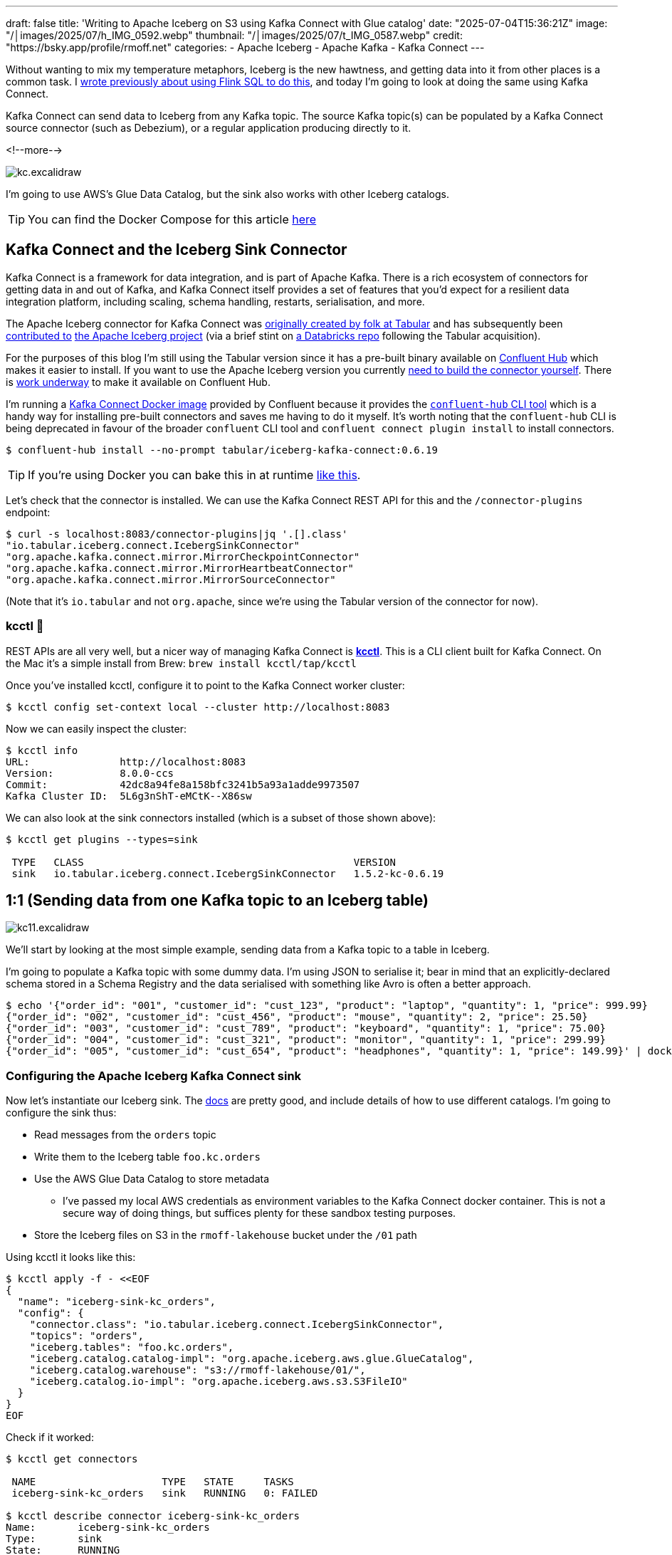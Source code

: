 ---
draft: false
title: 'Writing to Apache Iceberg on S3 using Kafka Connect with Glue catalog'
date: "2025-07-04T15:36:21Z"
image: "/│images/2025/07/h_IMG_0592.webp"
thumbnail: "/│images/2025/07/t_IMG_0587.webp"
credit: "https://bsky.app/profile/rmoff.net"
categories:
- Apache Iceberg
- Apache Kafka
- Kafka Connect
---

:source-highlighter: rouge
:icons: font
:rouge-css: style
:rouge-style: monokai

Without wanting to mix my temperature metaphors, Iceberg is the new hawtness, and getting data into it from other places is a common task.
I link:/2025/06/24/writing-to-apache-iceberg-on-s3-using-flink-sql-with-glue-catalog/[wrote previously about using Flink SQL to do this], and today I'm going to look at doing the same using Kafka Connect.

Kafka Connect can send data to Iceberg from any Kafka topic.
The source Kafka topic(s) can be populated by a Kafka Connect source connector (such as Debezium), or a regular application producing directly to it.

<!--more-->

image::/│images/2025/07/kc.excalidraw.png[]


I'm going to use AWS's Glue Data Catalog, but the sink also works with other Iceberg catalogs.

TIP: You can find the Docker Compose for this article https://github.com/rmoff/examples/tree/main/iceberg/kafka-kafkaconnect-aws[here]

== Kafka Connect and the Iceberg Sink Connector

Kafka Connect is a framework for data integration, and is part of Apache Kafka.
There is a rich ecosystem of connectors for getting data in and out of Kafka, and Kafka Connect itself provides a set of features that you'd expect for a resilient data integration platform, including scaling, schema handling, restarts, serialisation, and more.

The Apache Iceberg connector for Kafka Connect was https://www.tabular.io/blog/intro-kafka-connect/[originally created by folk at Tabular] and has subsequently been https://github.com/apache/iceberg/pull/8701#issue-1922301136[contributed to] https://iceberg.apache.org/docs/nightly/kafka-connect/[the Apache Iceberg project] (via a brief stint on https://github.com/databricks/iceberg-kafka-connect[a Databricks repo] following the Tabular acquisition).

For the purposes of this blog I'm still using the Tabular version since it has a pre-built binary available on https://www.confluent.io/hub/tabular/iceberg-kafka-connect[Confluent Hub] which makes it easier to install.
If you want to use the Apache Iceberg version you currently https://iceberg.apache.org/docs/nightly/kafka-connect/#installation[need to build the connector yourself].
There is https://github.com/apache/iceberg/issues/10745[work underway] to make it available on Confluent Hub.

I'm running a https://hub.docker.com/r/confluentinc/cp-kafka-connect[Kafka Connect Docker image] provided by Confluent because it provides the https://docs.confluent.io/platform/7.5/connect/confluent-hub/client.html#install-components-with-c-hub-client[`confluent-hub` CLI tool] which is a handy way for installing pre-built connectors and saves me having to do it myself.
It's worth noting that the `confluent-hub` CLI is being deprecated in favour of the broader `confluent` CLI tool and `confluent connect plugin install` to install connectors.

[source,bash]
----
$ confluent-hub install --no-prompt tabular/iceberg-kafka-connect:0.6.19
----

[TIP]
====
If you're using Docker you can bake this in at runtime https://github.com/confluentinc/demo-scene/blob/master/connect-cluster/docker-compose-scenario02.yml#L97-L107[like this].
====

Let's check that the connector is installed.
We can use the Kafka Connect REST API for this and the `/connector-plugins` endpoint:

[source,bash]
----
$ curl -s localhost:8083/connector-plugins|jq '.[].class'
"io.tabular.iceberg.connect.IcebergSinkConnector"
"org.apache.kafka.connect.mirror.MirrorCheckpointConnector"
"org.apache.kafka.connect.mirror.MirrorHeartbeatConnector"
"org.apache.kafka.connect.mirror.MirrorSourceConnector"
----

(Note that it's `io.tabular` and not `org.apache`, since we're using the Tabular version of the connector for now).

=== kcctl 🧸

REST APIs are all very well, but a nicer way of managing Kafka Connect is https://github.com/kcctl/kcctl[**kcctl**].
This is a CLI client built for Kafka Connect.
On the Mac it's a simple install from Brew: `brew install kcctl/tap/kcctl`

Once you've installed kcctl, configure it to point to the Kafka Connect worker cluster:

[source,bash]
----
$ kcctl config set-context local --cluster http://localhost:8083
----

Now we can easily inspect the cluster:

[source,bash]
----
$ kcctl info
URL:               http://localhost:8083
Version:           8.0.0-ccs
Commit:            42dc8a94fe8a158bfc3241b5a93a1adde9973507
Kafka Cluster ID:  5L6g3nShT-eMCtK--X86sw
----

We can also look at the sink connectors installed (which is a subset of those shown above):

[source,bash]
----
$ kcctl get plugins --types=sink

 TYPE   CLASS                                             VERSION
 sink   io.tabular.iceberg.connect.IcebergSinkConnector   1.5.2-kc-0.6.19
----

== 1:1 (Sending data from one Kafka topic to an Iceberg table)

image::/│images/2025/07/kc11.excalidraw.png[]

We'll start by looking at the most simple example, sending data from a Kafka topic to a table in Iceberg.

I'm going to populate a Kafka topic with some dummy data.
I'm using JSON to serialise it; bear in mind that an explicitly-declared schema stored in a Schema Registry and the data serialised with something like Avro is often a better approach.

[source,bash]
----
$ echo '{"order_id": "001", "customer_id": "cust_123", "product": "laptop", "quantity": 1, "price": 999.99}
{"order_id": "002", "customer_id": "cust_456", "product": "mouse", "quantity": 2, "price": 25.50}
{"order_id": "003", "customer_id": "cust_789", "product": "keyboard", "quantity": 1, "price": 75.00}
{"order_id": "004", "customer_id": "cust_321", "product": "monitor", "quantity": 1, "price": 299.99}
{"order_id": "005", "customer_id": "cust_654", "product": "headphones", "quantity": 1, "price": 149.99}' | docker compose exec -T kcat kcat -P -b broker:9092 -t orders
----

=== Configuring the Apache Iceberg Kafka Connect sink

Now let's instantiate our Iceberg sink.
The https://iceberg.apache.org/docs/nightly/kafka-connect/#initial-setup[docs] are pretty good, and include details of how to use different catalogs.
I'm going to configure the sink thus:

* Read messages from the `orders` topic
* Write them to the Iceberg table `foo.kc.orders`
* Use the AWS Glue Data Catalog to store metadata
** I've passed my local AWS credentials as environment variables to the Kafka Connect docker container.
This is not a secure way of doing things, but suffices plenty for these sandbox testing purposes.
* Store the Iceberg files on S3 in the `rmoff-lakehouse` bucket under the `/01` path

Using kcctl it looks like this:

[source,bash]
----
$ kcctl apply -f - <<EOF
{
  "name": "iceberg-sink-kc_orders",
  "config": {
    "connector.class": "io.tabular.iceberg.connect.IcebergSinkConnector",
    "topics": "orders",
    "iceberg.tables": "foo.kc.orders",
    "iceberg.catalog.catalog-impl": "org.apache.iceberg.aws.glue.GlueCatalog",
    "iceberg.catalog.warehouse": "s3://rmoff-lakehouse/01/",
    "iceberg.catalog.io-impl": "org.apache.iceberg.aws.s3.S3FileIO"
  }
}
EOF
----

Check if it worked:

[source,bash]
----
$ kcctl get connectors

 NAME                     TYPE   STATE     TASKS
 iceberg-sink-kc_orders   sink   RUNNING   0: FAILED

$ kcctl describe connector iceberg-sink-kc_orders
Name:       iceberg-sink-kc_orders
Type:       sink
State:      RUNNING
Worker ID:  kafka-connect:8083
Config:
  connector.class:               io.tabular.iceberg.connect.IcebergSinkConnector
  iceberg.catalog.catalog-impl:  org.apache.iceberg.aws.glue.GlueCatalog
  iceberg.catalog.io-impl:       org.apache.iceberg.aws.s3.S3FileIO
  iceberg.catalog.warehouse:     s3://rmoff-lakehouse/00/
  iceberg.tables:                foo.kc.orders
  name:                          iceberg-sink-kc_orders
  topics:                        orders
Tasks:
  0:
    State:      FAILED
    Worker ID:  kafka-connect:8083
    Trace:      org.apache.kafka.connect.errors.ConnectException: Tolerance exceeded in error handler
        at
[…]
      Caused by: org.apache.kafka.connect.errors.DataException: JsonConverter with schemas.enable requires "schema" and "payload" fields and may not contain additional fields. If you are trying to deserialize plain JSON data, set schemas.enable=false in your converter configuration.
[…]
----

So, no dice on the first attempt.
(Note also the confusing fact that the _connector_ has a state of `RUNNING` whilst the _task_ is `FAILED`—this is just _one of those things_ about how Kafka Connect works 🙃).

The error is to do with how Kafka Connect handles deserialising messages from Kafka topics.
It's reading JSON, but expecting to find `schema` and `payload` elements within it—and these aren't there.
https://www.confluent.io/blog/kafka-connect-deep-dive-converters-serialization-explained/#json-message-without-expected-schema-payload-structure[This blog post] explains the issue in more detail.

To fix it we'll change the connector configuration, which we can do easily with kcctl's `patch`:

[source,bash]
----
$ kcctl patch connector iceberg-sink-kc_orders \
    -s key.converter=org.apache.kafka.connect.json.JsonConverter \
    -s key.converter.schemas.enable=false \
    -s value.converter=org.apache.kafka.connect.json.JsonConverter \
    -s value.converter.schemas.enable=false
----

Check the connector state again:

[source,bash]
----
$ kcctl describe connector iceberg-sink-kc_orders
Name:       iceberg-sink-kc_orders
Type:       sink
State:      RUNNING
Worker ID:  kafka-connect:8083
Config:
  connector.class:                 io.tabular.iceberg.connect.IcebergSinkConnector
  iceberg.catalog.catalog-impl:    org.apache.iceberg.aws.glue.GlueCatalog
  iceberg.catalog.io-impl:         org.apache.iceberg.aws.s3.S3FileIO
  iceberg.catalog.warehouse:       s3://rmoff-lakehouse/01/
  iceberg.tables:                  foo.kc.orders
  key.converter:                   org.apache.kafka.connect.json.JsonConverter
  key.converter.schemas.enable:    false
  name:                            iceberg-sink-kc_orders
  topics:                          orders
  value.converter:                 org.apache.kafka.connect.json.JsonConverter
  value.converter.schemas.enable:  false
Tasks:
  0:
    State:      FAILED
[…]
      Caused by: org.apache.iceberg.exceptions.NoSuchTableException: Invalid table identifier: foo.kc.orders
----

This time the error is entirely self-inflicted.
Hot off my blog post about https://rmoff.net/2025/06/24/writing-to-apache-iceberg-on-s3-using-flink-sql-with-glue-catalog/[doing this in Flink SQL], I had in my mind that the table needed a three-part qualification; `catalog.database.table`.
In fact, we only need to specify `database.table`.
In addition I've realised that the table doesn't exist already, and by default the connector won't automagically create it—so let's fix that too.

[source,bash]
----
$ kcctl patch connector iceberg-sink-kc_orders \
    -s iceberg.tables=kc.orders \
    -s iceberg.tables.auto-create-enabled=true
----

We're getting closer, but not quite there yet:

[source,bash]
----
[…]
    Caused by: software.amazon.awssdk.services.glue.model.EntityNotFoundException: Database kc not found. (Service: Glue, Status Code: 400, Request ID: 16a25fcf-01be-44e9-ba67-cc71431f3945)
----

Let's see what databases we _do_ have:

[source,bash]
----
$ aws glue get-databases --region us-east-1 --query 'DatabaseList[].Name' --output table

+--------------------+
|    GetDatabases    |
+--------------------+
|  default_database  |
|  my_glue_db        |
|  new_glue_db       |
|  rmoff_db          |
+--------------------+
----

So, let's use a database that does exist (`rmoff_db`):

[source,bash]
----
$ kcctl patch connector iceberg-sink-kc_orders \
    -s iceberg.tables=rmoff_db.orders
----

Now we're up and running :)

[source,bash]
----
$ kcctl describe connector iceberg-sink-kc_orders
Name:       iceberg-sink-kc_orders
Type:       sink
State:      RUNNING
Worker ID:  kafka-connect:8083
Config:
  connector.class:                     io.tabular.iceberg.connect.IcebergSinkConnector
  iceberg.catalog.catalog-impl:        org.apache.iceberg.aws.glue.GlueCatalog
  iceberg.catalog.io-impl:             org.apache.iceberg.aws.s3.S3FileIO
  iceberg.catalog.warehouse:           s3://rmoff-lakehouse/01/
  iceberg.tables:                      rmoff_db.orders
  iceberg.tables.auto-create-enabled:  true
  key.converter:                       org.apache.kafka.connect.json.JsonConverter
  key.converter.schemas.enable:        false
  name:                                iceberg-sink-kc_orders
  topics:                              orders
  value.converter:                     org.apache.kafka.connect.json.JsonConverter
  value.converter.schemas.enable:      false
Tasks:
  0:
    State:      RUNNING
    Worker ID:  kafka-connect:8083
Topics:
  orders
----

=== Examining the Iceberg table

Now we'll have a look at the Iceberg table.

The table has been registered in the Glue Data Catalog:

[source,bash]
----
$ aws glue get-tables \
    --region us-east-1 --database-name rmoff_db \
    --query 'TableList[].Name' --output table

+----------------+
|    GetTables   |
+----------------+
|  orders        |
+----------------+
----

And there's something in the S3 bucket:
[source,bash]
----
$ aws s3 --recursive ls s3://rmoff-lakehouse/01
2025-06-30 16:44:39       1320 01/rmoff_db.db/orders/metadata/00000-bcbeeafa-4556-4a52-92ee-5dbc34d35d6b.metadata.json
----

However, this is just the table's Iceberg metadata—but nothing else.
That's because Kafka Connect won't flush the data to storage straight away; by default it's every 5 minutes.
The configuration that controls this is `iceberg.control.commit.interval-ms`.

So, if we wait long enough, we'll see some data:

[source,bash]
----
$ aws s3 --recursive ls s3://rmoff-lakehouse/01
2025-06-30 16:51:35       1635 01/rmoff_db.db/orders/data/00001-1751298279338-409ff5c8-244f-4104-8b81-dfe47fcbb2b3-00001.parquet
2025-06-30 16:44:39       1320 01/rmoff_db.db/orders/metadata/00000-bcbeeafa-4556-4a52-92ee-5dbc34d35d6b.metadata.json
2025-06-30 16:55:09       2524 01/rmoff_db.db/orders/metadata/00001-e8341cee-cf17-4255-bcf1-6e87cf41bbf3.metadata.json
2025-06-30 16:55:08       6950 01/rmoff_db.db/orders/metadata/cbe2651d-7c83-4465-a2e1-d92bb3e0b61d-m0.avro
2025-06-30 16:55:09       4233 01/rmoff_db.db/orders/metadata/snap-6069858821353147927-1-cbe2651d-7c83-4465-a2e1-d92bb3e0b61d.avro
----

Alternatively we can be impatient (_and inefficient, if we were to use this for real as you'd get a ton of small files as a result_) and override it to commit every second:

[source,bash]
----
$ kcctl patch connector iceberg-sink-kc_orders \
    -s iceberg.control.commit.interval-ms=1000
----

Now let's have a look at this data that we've written.
The absolute joy of Iceberg is the freedom that it gives you by decoupling storage from engine.
This means that we can write the data with one engine (here, Kafka Connect), and read it from another.
Let's use DuckDB.
Because, quack.

DuckDB https://duckdb.org/docs/stable/core_extensions/iceberg/amazon_sagemaker_lakehouse.html#connecting-to-amazon-sagemaker-lakehouse[supports] AWS Glue Data Catalog for Iceberg metadata.
I had https://github.com/duckdb/duckdb-iceberg/issues/265#issuecomment-3009061597[some trouble] with it, but found a https://github.com/duckdb/duckdb-iceberg/issues/265#issuecomment-2959813611[useful workaround] (yay open source).
There's also a comprehensive https://tobilg.com/using-amazon-sagemaker-lakehouse-with-duckdb[blog post] from Tobias Müller
on how to get it to work with a ton of IAM, ARN, and WTF (I think I made the last one up)—probably useful if you need to get this to work with any semblance of security.

So, first we create an `S3` secret in DuckDB to provide our AWS credentials, which I'm doing via https://duckdb.org/docs/stable/core_extensions/httpfs/s3api.html#credential_chain-provider[`credential_chain`] which will read them from my local environment variables.

[source,sql]
----
🟡◗ CREATE SECRET iceberg_secret (
        TYPE S3,
        PROVIDER credential_chain
    );
----

Then we attach the Glue data catalog as a new database to the DuckDB session.
Here, `1234` is my AWS account id (which you can get with `aws sts get-caller-identity --query Account`).

[source,sql]
----
🟡◗ ATTACH '1234' AS glue_catalog (
        TYPE iceberg,
        ENDPOINT_TYPE glue
    );
----

Once you've done this you should be able to list the table(s) in your Glue Data Catalog:

[source,]
----
-- These are DuckDB databases
🟡◗ SHOW DATABASES;
┌───────────────┐
│ database_name │
│    varchar    │
├───────────────┤
│ glue_catalog  │
│ memory        │
└───────────────┘

🟡◗ SELECT * FROM information_schema.tables
    WHERE table_catalog = 'glue_catalog'
      AND table_schema='rmoff_db';
┌───────────────┬──────────────┬──────────────────┬────────────┬
│ table_catalog │ table_schema │    table_name    │ table_type │
│    varchar    │   varchar    │     varchar      │  varchar   │
├───────────────┼──────────────┼──────────────────┼────────────┼
│ glue_catalog  │ rmoff_db     │ orders           │ BASE TABLE │
└───────────────┴──────────────┴──────────────────┴────────────┴
----

Terminology-wise, a _catalog_ in AWS Glue Data Catalog is a _database_ in DuckDB (`SHOW DATABASES`), and also a _catalog_ (`table_catalog`).
A Glue _database_ is a DuckDB _schema_.
And a table is a table in both :)

Let's finish this section by checking that the data we wrote to Kafka is indeed in Iceberg.

Here's the source data read from the Kafka topic:

[source,bash]
----
$ docker compose exec -it kcat kcat -b broker:9092 -C -t orders
{"order_id": "001", "customer_id": "cust_123", "product": "laptop", "quantity": 1, "price": 999.99}
{"order_id": "002", "customer_id": "cust_456", "product": "mouse", "quantity": 2, "price": 25.50}
{"order_id": "003", "customer_id": "cust_789", "product": "keyboard", "quantity": 1, "price": 75.00}
{"order_id": "004", "customer_id": "cust_321", "product": "monitor", "quantity": 1, "price": 299.99}
{"order_id": "005", "customer_id": "cust_654", "product": "headphones", "quantity": 1, "price": 149.99}
----

and now the Iceberg table:

[source,]
----
🟡◗ USE glue_catalog.rmoff_db;
🟡◗ SELECT * FROM orders;
┌────────────┬──────────┬────────┬─────────────┬──────────┐
│  product   │ quantity │ price  │ customer_id │ order_id │
│  varchar   │  int64   │ double │   varchar   │ varchar  │
├────────────┼──────────┼────────┼─────────────┼──────────┤
│ laptop     │        1 │ 999.99 │ cust_123    │ 001      │
│ mouse      │        2 │   25.5 │ cust_456    │ 002      │
│ keyboard   │        1 │   75.0 │ cust_789    │ 003      │
│ monitor    │        1 │ 299.99 │ cust_321    │ 004      │
│ headphones │        1 │ 149.99 │ cust_654    │ 005      │
└────────────┴──────────┴────────┴─────────────┴──────────┘
----

Write another row of data to the Kafka topic (`order_id`: `006`):

[source,bash]
----
$ echo '{"order_id": "006", "customer_id": "cust_987", "product": "webcam", "quantity": 1, "price": 89.99}' | docker compose exec -T kcat kcat -P -b broker:9092 -t orders
----

Now wait a second (or whatever `iceberg.control.commit.interval-ms` is set to), and check the Iceberg table:

[source,]
----
🟡◗ SELECT * FROM orders;
┌────────────┬──────────┬────────┬─────────────┬──────────┐
│  product   │ quantity │ price  │ customer_id │ order_id │
│  varchar   │  int64   │ double │   varchar   │ varchar  │
├────────────┼──────────┼────────┼─────────────┼──────────┤
│ webcam     │        1 │  89.99 │ cust_987    │ 006      │ <1>
│ laptop     │        1 │ 999.99 │ cust_123    │ 001      │
│ mouse      │        2 │   25.5 │ cust_456    │ 002      │
│ keyboard   │        1 │   75.0 │ cust_789    │ 003      │
│ monitor    │        1 │ 299.99 │ cust_321    │ 004      │
│ headphones │        1 │ 149.99 │ cust_654    │ 005      │
└────────────┴──────────┴────────┴─────────────┴──────────┘
----
<1> The new row of data 🎉

== Schemas

Now that we've got the basic connection between Kafka and Iceberg using Kafka Connect working, let's look at it in a bit more detail.
The first thing that warrants a bit of attention is the schema of the data.

Here's the first record of data from our Kafka topic:

[source,javascript]
----
{
    "order_id": "001",
    "customer_id": "cust_123",
    "product": "laptop",
    "quantity": 1,
    "price": 999.99
}
----

Eyeballing it, you and I can probably guess at the data types of the schema.
Quantity is an integer, probably.
Price, a decimal (unless you don't realise it's a currency and guess that it's a float or double).
Product is obviously a character field.
What about the order ID though?
It looks numeric, but has leading zeros; so a character field also?

My point is, there is no *declared schema*, only an inferred one.
What does it look like written to Iceberg?

[source,bash]
----
$ aws glue get-table --region us-east-1 --database-name rmoff_db --name orders \
    --query 'Table.StorageDescriptor.Columns[].{Name:Name,Type:Type}' --output table

+--------------+----------+
|        GetTable         |
+--------------+----------+
|     Name     |  Type    |
+--------------+----------+
|  product     |  string  |
|  quantity    |  bigint  |
|  price       |  double  |
|  customer_id |  string  |
|  order_id    |  string  |
+--------------+----------+
----

Not bad—only the `price` being stored as a `DOUBLE` is wrong.

What about if we were to use a timestamp in the source data?
And a boolean?

Here's a new dataset in a Kafka topic.
It's roughly based on click behaviour.

[source,javascript]
----
{
    "click_ts": "2023-02-01T14:30:25Z",
    "ad_cost": "1.50",
    "is_conversion": "true",
    "user_id": "001234567890"
}
----

Using the same Kafka Connect approach as above:

[source,bash]
----
$ kcctl apply -f - <<EOF
{
  "name": "iceberg-sink-kc_clicks",
  "config": {
    "connector.class": "io.tabular.iceberg.connect.IcebergSinkConnector",
    "topics": "clicks",
    "iceberg.tables": "rmoff_db.clicks",
    "iceberg.tables.auto-create-enabled": "true",
    "iceberg.catalog.catalog-impl": "org.apache.iceberg.aws.glue.GlueCatalog",
    "iceberg.catalog.warehouse": "s3://rmoff-lakehouse/01/",
    "iceberg.catalog.io-impl": "org.apache.iceberg.aws.s3.S3FileIO",
    "key.converter": "org.apache.kafka.connect.json.JsonConverter",
    "key.converter.schemas.enable": "false",
    "value.converter": "org.apache.kafka.connect.json.JsonConverter",
    "value.converter.schemas.enable": "false",
    "iceberg.control.commit.interval-ms": "1000"
  }
}
EOF
----

it ends up like this in Iceberg:

[source,bash]
----
$ ❯ aws glue get-table --region us-east-1 --database-name rmoff_db --name clicks\
    --query 'Table.StorageDescriptor.Columns[].{Name:Name,Type:Type}' --output table

+----------------+----------+
|         GetTable          |
+----------------+----------+
|      Name      |  Type    |
+----------------+----------+
|  click_ts      |  string  |
|  ad_cost       |  string  |
|  user_id       |  string  |
|  is_conversion |  string  |
+----------------+----------+
----

Here we start to see the real flaw if we just rely on inferred schemas.
Holding a currency as a string?
https://www.destroyallsoftware.com/talks/wat[Wat].
Storing a timestamp as a string?
Gross.
Using a string to hold a boolean?
Fine, until someone decides to put a value other than `true` or `false` in it. Or `True`. Or `TRuE`. And so on.

Data types exist for a reason, and part of good data pipeline hygiene is making use of them.

=== Enough of the lecturing…How do I use an explicit schema with Kafka Connect?

One option (but not one I'd recommend) is https://www.confluent.io/blog/kafka-connect-deep-dive-converters-serialization-explained/#json-schemas[embedding the schema directly in the message].
This is actually what the `JsonConverter` was defaulting to in the first example above and through an error because we'd not done it.
Here's what the above `clicks` record looks like with embedded schema:

[source,javascript]
----
{
  "schema": {
    "type": "struct",
    "fields": [
      {
        "field": "click_ts",
        "type": "int64",
        "name": "org.apache.kafka.connect.data.Timestamp",
        "version": 1,
        "optional": false
      },
      {
        "field": "ad_cost",
        "type": "bytes",
        "name": "org.apache.kafka.connect.data.Decimal",
        "version": 1,
        "parameters": {
          "scale": "2"
        },
        "optional": false
      },
      {
        "field": "is_conversion",
        "type": "boolean",
        "optional": false
      },
      {
        "field": "user_id",
        "type": "string",
        "optional": false
      }
    ]
  },
  "payload": {
    "click_ts": 1675258225000,
    "ad_cost": "1.50",
    "is_conversion": true,
    "user_id": "001234567890"
  }
}
----

Even though our Kafka Connect worker is defaulting to using it, I'm going to explicitly configure `schemas.enable` just for clarity:

[source,bash]
----
kcctl apply -f - <<EOF
{
  "name": "iceberg-sink-kc_clicks_schema",
  "config": {
    "connector.class": "io.tabular.iceberg.connect.IcebergSinkConnector",
    "topics": "clicks_with_schema",
    "iceberg.tables": "rmoff_db.clicks_embedded_schema",
    "iceberg.tables.auto-create-enabled": "true",
    "iceberg.catalog.catalog-impl": "org.apache.iceberg.aws.glue.GlueCatalog",
    "iceberg.catalog.warehouse": "s3://rmoff-lakehouse/01/",
    "iceberg.catalog.io-impl": "org.apache.iceberg.aws.s3.S3FileIO",
    "key.converter": "org.apache.kafka.connect.json.JsonConverter",
    "key.converter.schemas.enable": "true",
    "value.converter": "org.apache.kafka.connect.json.JsonConverter",
    "value.converter.schemas.enable": "true",
    "iceberg.control.commit.interval-ms": "1000"
  }
}
EOF
----

The first time I try it, it fails:

[source,bash]
----
org.apache.kafka.connect.errors.DataException: Invalid bytes for Decimal field
com.fasterxml.jackson.databind.exc.InvalidFormatException: Cannot access contents of TextNode as binary due to broken Base64 encoding: Illegal character '.' (code 0x2e) in base64 content
----

That's because the `ad_cost` field is defined as a logical `Decimal` type, but physically stored as `bytes`, so I need to write it as that in the topic:

[source,javascript]
----
[…]
  },
  "payload": {
    "click_ts": 1675258225000,
    "ad_cost": "AJY=", <1>
    "is_conversion": true,
    "user_id": "001234567890"
  }
}
----
[NOTE]
====
Where on earth do I get `AJY=` from?
I'll let https://claude.ai/[Claude] explain:

For decimal 1.50 with scale 2, we need to ensure proper signed integer encoding:

. *Unscale*: 1.50 × 10² = 150
. *Convert to signed bytes*: 150 as a positive integer needs to be encoded as `[0, 150]` (2 bytes) or use proper big-endian encoding
. *Base64 encode*: The bytes `[0, 150]` encode to `"AJY="`
====

With the connector restarted reading from a fresh topic with this newly-encoded decimal value in it, things look good in Iceberg:

[source,]
----
🟡◗ SELECT * FROM clicks_embedded_schema;
┌──────────────────────────┬───────────────┬───────────────┬──────────────┐
│         click_ts         │    ad_cost    │ is_conversion │   user_id    │
│ timestamp with time zone │ decimal(38,2) │    boolean    │   varchar    │
├──────────────────────────┼───────────────┼───────────────┼──────────────┤
│ 2023-02-01 13:30:25+00   │          1.50 │ true          │ 001234567890 │ <1>
----
<1> Proper data types, yay!

*BUT*…this is a pretty heavy way of doing things.
Bytes might be cheap, but do we really want to spend over 80% of the message on sending the full schema definition with _every single record_?

This is where a Schema Registry comes in.

=== Schema Registry

A schema registry is basically what it says on the tin.
A registry, of schemas.

Instead of passing the full schema each time (like above), a client will have a _reference_ to the schema in the message, and then retrieve the actual schema from the registry.

image::/│images/2025/07/sr.excalidraw.png[]

The most well known of the schema registries in the Kafka ecosystem is Confluent's https://github.com/confluentinc/schema-registry[Schema Registry].
I'll show you shortly how it is used automatically within a pipeline, but first I'm going to demonstrate its "manual" use.

There are multiple serialisation options available, including:

* Avro
* Protobuf
* JSONSchema

I'm going to demonstrate Avro here.
A schema for the `clicks` data above looks something like this:

[source,javascript]
----
{
  "type": "record",
  "name": "ClickEvent",
  "fields": [
    {
      "name": "click_ts",
      "type": { "type": "long", "logicalType": "timestamp-millis" }
    },
    {
      "name": "ad_cost",
      "type": { "type": "bytes", "logicalType": "decimal", "precision": 10, "scale": 2 }
    },
    {
      "name": "is_conversion",
      "type": "boolean"
    },
    {
      "name": "user_id",
      "type": "string"
    }
  ]
}"
----

Send this to Schema Registry using the REST API:

[source,bash]
----
$ http POST localhost:8081/subjects/clicks-value/versions \
  Content-Type:application/vnd.schemaregistry.v1+json \
  schema='{"type":"record","name":"ClickEvent","fields":[{"name":"click_ts","type":{"type":"long","logicalType":"timestamp-millis"}},{"name":"ad_cost","type":{"type":"bytes","logicalType":"decimal","precision":10,"scale":2}},{"name":"is_conversion","type":"boolean"},{"name":"user_id","type":"string"}]}'
----

This will return the ID that the schema has been assigned.

Now send the message to Kafka, specifying `value.schema.id` as the schema ID returned in the step above:

[source,bash]
----
$ printf '{"click_ts": 1675258225000, "ad_cost": "1.50", "is_conversion": true, "user_id": "001234567890"}\n' | \
    docker compose exec -T kafka-connect kafka-avro-console-producer \
                        --bootstrap-server broker:9092 \
                        --topic clicks_registry \
                        --property schema.registry.url=http://schema-registry:8081 \
                        --property value.schema.id=1
----

What we now have is a Kafka topic with a message that holds _just_ the payload plus a _pointer_ to the schema.
It's the best of both worlds; a small message footprint, but a fully-defined schema available for any consumer to use.

[NOTE]
====
An Avro-serialised message is smaller than a JSON one holding the same data:

[source,bash]
----
# Count the bytes in Avro message
$ docker compose exec -T kcat kcat -C -b broker:9092 -t clicks_registry -c1 | wc -c
31

# Count the bytes in JSON message
$ docker compose exec -T kcat kcat -C -b broker:9092 -t clicks -c1 | wc -c
108
----
====

Let's finish off by sending this Avro data over to Iceberg:

[source,bash]
----
$ kcctl apply -f - <<EOF
{
  "name": "iceberg-sink-clicks-registry",
  "config": {
    "connector.class": "io.tabular.iceberg.connect.IcebergSinkConnector",
    "topics": "clicks_registry",
    "iceberg.tables": "rmoff_db.clicks_schema_registry",
    "iceberg.tables.auto-create-enabled": "true",
    "iceberg.catalog.catalog-impl": "org.apache.iceberg.aws.glue.GlueCatalog",
    "iceberg.catalog.warehouse": "s3://rmoff-lakehouse/01/",
    "iceberg.catalog.io-impl": "org.apache.iceberg.aws.s3.S3FileIO",
    "key.converter": "io.confluent.connect.avro.AvroConverter",
    "key.converter.schema.registry.url": "http://schema-registry:8081",
    "value.converter": "io.confluent.connect.avro.AvroConverter",
    "value.converter.schema.registry.url": "http://schema-registry:8081",
    "iceberg.control.commit.interval-ms": "1000"
  }
}
EOF
----

The data lands in Iceberg with its data types looking good:

[source,]
----
🟡◗ SELECT * FROM clicks_schema_registry;
┌──────────────────────────┬───────────────┬───────────────┬──────────────┐
│         click_ts         │    ad_cost    │ is_conversion │   user_id    │
│ timestamp with time zone │ decimal(38,2) │    boolean    │   varchar    │
├──────────────────────────┼───────────────┼───────────────┼──────────────┤
│ 2023-02-01 13:30:25+00   │    8251118.56 │ true          │ 001234567890 │
----

But…what's this?
For some reason `ad_cost` is `8251118.56` even though the source data was `1.50`.

.Decimals…again
[NOTE]
====
Similar to the `Decimal` issue above when I embedded the schema in a JSON message, providing a decimal value in Avro also requires special attention.
In this case it's the Kafka producer that I'm using that needs to be persuaded to serialise it correctly.
This time I'll let Gemini explain:

To represent the decimal `1.50` for a `bytes` field with a `Decimal` logical type and a scale of 2, you must provide the value as `{"ad_cost": "\\u0000\\u0096"}`. Here's why:

* **Unscaled Integer**: The `Decimal` logical type is stored as a raw `bytes` array representing an unscaled integer. For a value of `1.50` and a `scale` of `2`, the unscaled integer is `1.50 * 10^2 = 150`.
* **Signed Bytes**: Avro's decimal representation uses signed, big-endian bytes. The integer `150` is `0x96` in hexadecimal. However, a single byte `0x96` has its most significant bit set, causing it to be interpreted as a negative number in two's complement.
* **Positive Number Padding**: To ensure the number is treated as positive `150`, a `0x00` padding byte must be prepended, resulting in the two-byte sequence `[0x00, 0x96]`.
* **JSON String Encoding**: The `kafka-avro-console-producer` requires this byte sequence to be provided as a JSON string using unicode escapes, which is `"\u0000\u0096"`.
* **Shell Escaping**: Your shell will interpret and consume the single backslashes. To pass the literal escape sequences to the producer's JSON parser, you must escape the backslashes themselves, resulting in `{"ad_cost": "\\u0000\\u0096"}`.
====

With the serialisation of the decimal value corrected thus:

[source,bash]
----
printf '{"click_ts": 1675258225000, "ad_cost": "\\u0000\\u0096" ,"is_conversion": true, "user_id": "001234567890"}\n' | \
    docker compose exec -T kafka-connect kafka-avro-console-producer \
                        --bootstrap-server broker:9092 \
                        --topic clicks_registry \
                        --property schema.registry.url=http://schema-registry:8081 \
                        --property value.schema.id=1
----

I finally got the expected value showing in Iceberg:

[source,]
----
🟡◗ SELECT * FROM clicks_schema_registry;
┌──────────────────────────┬───────────────┬───────────────┬──────────────┐
│         click_ts         │    ad_cost    │ is_conversion │   user_id    │
│ timestamp with time zone │ decimal(38,2) │    boolean    │   varchar    │
├──────────────────────────┼───────────────┼───────────────┼──────────────┤
│ 2023-02-01 13:30:25+00   │          1.50 │ true          │ 001234567890 │
----

== Postgres to Iceberg via Kafka Connect

Let's put this into practice now.
I'm going to use Kafka Connect with the Debezium connector to get data from Postgres and then write it to Iceberg with the same sink connector we've used above.

image::/│images/2025/07/pg00.excalidraw.png[]

First, create and populate Postgres table:

[source,sql]
----
CREATE TABLE clicks (
    click_ts TIMESTAMP WITH TIME ZONE,
    ad_cost DECIMAL(38,2),
    is_conversion BOOLEAN,
    user_id VARCHAR
);

INSERT INTO clicks (click_ts, ad_cost, is_conversion, user_id)
    VALUES ('2023-02-01 13:30:25+00', 1.50, true, '001234567890');
----

Then check we've got the Debezium connector installed on our Kafka Connect worker:

[source,bash]
----
$ kcctl get plugins --types=source

 TYPE     CLASS                                                       VERSION
 source   io.debezium.connector.postgresql.PostgresConnector          3.1.2.Final
----

and create a Debezium source connector:

[source,bash]
----
$ kcctl apply -f - <<EOF
{
  "name": "postgres-clicks-source",
  "config": {
    "connector.class": "io.debezium.connector.postgresql.PostgresConnector",
    "database.hostname": "postgres",
    "database.port": "5432",
    "database.user": "postgres",
    "database.password": "Welcome123",
    "database.dbname": "postgres",
    "table.include.list": "public.clicks",
    "topic.prefix": "dbz"
  }
}
EOF
----

Using kcctl we can see that the connector is running, and writing data to a topic:

[source,bash]
----
$ kcctl describe connector postgres-clicks-source
Name:       postgres-clicks-source
Type:       source
State:      RUNNING
[…]
Topics:
  dbz.public.clicks
----

If we take a look at the topic we can quickly see a mistake I've made in the configuration of the connector:

[source,bash]
----
$  docker compose exec -T kcat kcat -b broker:9092 -C -t dbz.public.clicks -c1

{"schema":{"type":"struct","fields":[{"type":"struct","fields":[{"type":"string","optional":true,"name":"io.debezium.time.ZonedTimestamp","version":1,"field":"click_ts"},{"type":"bytes","optional":true,"name":"org.apache.kafka.connect.data.Decimal","version":1,"parameters":{"scale":"2","connect.decimal.precision":"38"},"field":"ad_cost"},{"type":"boolean","optional":true,"field":"is_conversion"},{"type":"string","optional":true,"field":"user_id"}],"optional":true,"name":"dbz.public.clicks.Value","field":"before"},{"type":"struct","fields":[{"type":"string","optional":true,"name":"io.debezium.time.ZonedTimestamp","version":1,"field":"click_ts"},{"type":"bytes","optional":true,"name
[…]
----

It's using the `JsonConverter` with an embedded schema.
That's not what we want, so let's create a new version of the connector.
It's important to create a new version, because the existing one won't re-read messages from the topic just because we change its configuration because logically it has processed that data already.
We also need to make sure we write to a different topic; writing JSON and Avro to the same Kafka topic is a recipe for disaster (or at least, wailing and gnashing of teeth when a sink connector spectacularly fails to read the messages).

[source,bash]
----
$ kcctl delete connector postgres-clicks-source

$ kcctl apply -f - <<EOF
{
  "name": "postgres-clicks-source-avro",
  "config": {
    "connector.class": "io.debezium.connector.postgresql.PostgresConnector",
    "database.hostname": "postgres",
    "database.port": "5432",
    "database.user": "postgres",
    "database.password": "Welcome123",
    "database.dbname": "postgres",
    "table.include.list": "public.clicks",
    "topic.prefix": "dbz-avro",
    "key.converter": "io.confluent.connect.avro.AvroConverter",
    "key.converter.schema.registry.url": "http://schema-registry:8081",
    "value.converter": "io.confluent.connect.avro.AvroConverter",
    "value.converter.schema.registry.url": "http://schema-registry:8081"
  }
}
EOF
----

Now we can see the Avro data in the topic:

[source,bash]
----
$ docker compose exec -T kcat kcat -b broker:9092 -C -t dbz-avro.public.clicks -c1

62023-02-01T13:30:25.000000Z0012345678903.1.2.Finalpostgresqldbz-avroe
firstpostgres"[null,"34511440"]Ђӻ0
                                  public
                                        clicks
                                               reʷӻ0
----

To deserialise it correctly we use `-s avro` as above, and we see that https://debezium.io/documentation/reference/stable/transformations/event-flattening.html#_change_event_structure[the payload from Debezium] is more complex than a simple message:

[source,bash]
----
$ docker compose exec -T kcat kcat -C -b broker:9092 -t dbz-avro.public.clicks \
                        -s avro -r http://schema-registry:8081 -c1 | jq '.'
----

[source,javascript]
----
{
  "before": null,
  "after": {
    "Value": {
      "click_ts": {
        "string": "2023-02-01T13:30:25.000000Z"
      },
      "ad_cost": {
        "bytes": ""
      },
      "is_conversion": {
        "boolean": true
      },
      "user_id": {
        "string": "001234567890"
      }
    }
  },
  "source": {
    "version": "3.1.2.Final",
    "connector": "postgresql",
    "name": "dbz-avro",
    "ts_ms": 1751447315595,
    "snapshot": {
      "string": "first"
    },
    "db": "postgres",
    […]
----

Debezium, and any good CDC tool in general, doesn't just capture the current state of a row; it captures _changes_.
Since this is the initial snapshot, we have a blank `before` section, the payload in `after` (i.e. current state), and then some metadata (`source`).

You _might_ want all of this raw change data sent to Iceberg, but more likely is that you just want the current state of the record.
To do this you can use a Kafka Connect Single Message Transformation (SMT).
Both Iceberg and Debezium ship with their own SMTs to do this.
Iceberg has https://iceberg.apache.org/docs/nightly/kafka-connect/#debeziumtransform[`DebeziumTransform`] and Debezium https://debezium.io/documentation/reference/stable/transformations/event-flattening.html[`ExtractNewRecordState`].
The differences between them that I can tell are:

* The Iceberg one is marked experimental, whilst the Debezium one has been used in production for years
* The Iceberg one adds CDC metadata fields (operation type, offset, etc) along with the record state, whilst to do this with the Debezium one you'd need to include the https://debezium.io/documentation/reference/stable/transformations/event-flattening.html#extract-new-record-state-add-fields[`add.fields`] option.

Let's try the Iceberg one, which we'll configure as part of the new sink connector itself:

[source,bash]
----
$ kcctl apply -f - <<EOF
{
  "name": "iceberg-sink-postgres-clicks",
  "config": {
    "connector.class": "io.tabular.iceberg.connect.IcebergSinkConnector",
    "topics": "dbz-avro.public.clicks",
    "iceberg.tables": "rmoff_db.postgres_clicks",
    "iceberg.tables.auto-create-enabled": "true",
    "iceberg.catalog.catalog-impl": "org.apache.iceberg.aws.glue.GlueCatalog",
    "iceberg.catalog.warehouse": "s3://rmoff-lakehouse/01/",
    "iceberg.catalog.io-impl": "org.apache.iceberg.aws.s3.S3FileIO",
    "key.converter": "io.confluent.connect.avro.AvroConverter",
    "key.converter.schema.registry.url": "http://schema-registry:8081",
    "value.converter": "io.confluent.connect.avro.AvroConverter",
    "value.converter.schema.registry.url": "http://schema-registry:8081",
    "iceberg.control.commit.interval-ms": "1000",
    "transforms": "dbz",
    "transforms.dbz.type": "io.tabular.iceberg.connect.transforms.DebeziumTransform"
  }
}
EOF
----

Here's the resulting Iceberg table:

[source,]
----
🟡◗ describe postgres_clicks;
┌───────────────┬──────────────────────────────────────────────────────────────┬
│  column_name  │                                           column_type        │
│    varchar    │                                             varchar          │
├───────────────┼──────────────────────────────────────────────────────────────┼
│ click_ts      │ VARCHAR                                                      │
│ ad_cost       │ DECIMAL(38,2)                                                │
│ is_conversion │ BOOLEAN                                                      │
│ user_id       │ VARCHAR                                                      │
│ _cdc          │ STRUCT(op VARCHAR, ts TIMESTAMP WITH TIME ZONE,              │
│               │        "offset" BIGINT, source VARCHAR, target VARCHAR)      │
└───────────────┴──────────────────────────────────────────────────────────────┴
----

and data:

[source,]
----
🟡◗ SELECT * FROM postgres_clicks;
┌─────────────────────────────┬───────────────┬───────────────┬──────────────┬[…]
│          click_ts           │    ad_cost    │ is_conversion │   user_id    │[…]
│           varchar           │ decimal(38,2) │    boolean    │   varchar    │[…]
├─────────────────────────────┼───────────────┼───────────────┼──────────────┼[…]
│ 2023-02-01T13:30:25.000000Z │          1.50 │ true          │ 001234567890 │[…]
----

=== Data Type Fun: Timestamps

One data type issue this time—pun intended.
The `click_ts` should be a timestamp, but is showing up as a string in Iceberg.
To understand where this is occurring, I'll start by checking the schema that Debezium wrote to the Schema Registry when it wrote the data to Kafka:

[source,bash]
----
$ http http://localhost:8081/subjects/dbz-avro.public.clicks-value/versions/latest | \
    jq '.schema | fromjson'
----

[source,javascript]
----
[…]
    {
        "name": "click_ts",
        "type": [
        "null",
        {
            "type": "string",
            "connect.version": 1,
            "connect.name": "io.debezium.time.ZonedTimestamp"
        }
        ],
        "default": null
    },
[…]
----

Per https://debezium.io/documentation/reference/stable/connectors/postgresql.html#postgresql-basic-types[the docs], it's stored as a `string`, but using the Kafka Connect logical type `io.debezium.time.ZonedTimestamp`.

Let's have a look at the link:/2020/12/17/twelve-days-of-smt-day-8-timestampconverter/[TimestampConverter SMT].
This will hopefully let us convert the `string` type (which holds the timestamp) into a logical `Timestamp` type as part of the sink connector.

[source,bash]
----
$ kcctl apply -f - <<EOF
{
  "name": "iceberg-sink-postgres-clicks-new",
  "config": {
    "connector.class": "io.tabular.iceberg.connect.IcebergSinkConnector",
    "topics": "dbz-avro.public.clicks",
    "iceberg.tables": "rmoff_db.postgres_clicks",
    "iceberg.tables.auto-create-enabled": "true",
    "iceberg.catalog.catalog-impl": "org.apache.iceberg.aws.glue.GlueCatalog",
    "iceberg.catalog.warehouse": "s3://rmoff-lakehouse/02/",
    "iceberg.catalog.io-impl": "org.apache.iceberg.aws.s3.S3FileIO",
    "key.converter": "io.confluent.connect.avro.AvroConverter",
    "key.converter.schema.registry.url": "http://schema-registry:8081",
    "value.converter": "io.confluent.connect.avro.AvroConverter",
    "value.converter.schema.registry.url": "http://schema-registry:8081",
    "iceberg.control.commit.interval-ms": "1000",
    "transforms": "dbz,convert_ts", <1>
    "transforms.dbz.type": "io.tabular.iceberg.connect.transforms.DebeziumTransform",
    "transforms.convert_ts.type" : "org.apache.kafka.connect.transforms.TimestampConverter\$Value",
    "transforms.convert_ts.field" : "click_ts",
    "transforms.convert_ts.format": "yyyy-MM-dd'T'HH:mm:ss.SSSSSS'Z'",
    "transforms.convert_ts.target.type": "Timestamp"
  }
}
EOF
----

<1> The order of the transformations is important; for the `convert_ts` transform to work the `click_ts` field needs to have been unnested, which is what the `dbz` transform does first.

With the initial `postgres_clicks` Iceberg table deleted, and the new version of the connector running (so as to make sure that the table gets recreated with-hopefully—the correct schema), we see this in Iceberg:

[source,]
----
🟡◗ describe postgres_clicks;
┌───────────────┬─────────────────────────────────────────────────────────────────[…]
│  column_name  │                                           column_type           […]
│    varchar    │                                             varchar             […]
├───────────────┼─────────────────────────────────────────────────────────────────[…]
│ click_ts      │ TIMESTAMP WITH TIME ZONE                                        […]
│ ad_cost       │ DECIMAL(38,2)                                                   […]
│ is_conversion │ BOOLEAN                                                         […]
│ user_id       │ VARCHAR                                                         […]
│ _cdc          │ STRUCT(op VARCHAR, ts TIMESTAMP WITH TIME ZONE, "offset" BIGINT,[…]
└───────────────┴─────────────────────────────────────────────────────────────────[…]

🟡◗ select click_ts, ad_cost, is_conversion, user_id from postgres_clicks;
┌──────────────────────────┬───────────────┬───────────────┬──────────────┐
│         click_ts         │    ad_cost    │ is_conversion │   user_id    │
│ timestamp with time zone │ decimal(38,2) │    boolean    │   varchar    │
├──────────────────────────┼───────────────┼───────────────┼──────────────┤
│ 2023-02-01 13:30:25+00   │          1.50 │ true          │ 001234567890 │
└──────────────────────────┴───────────────┴───────────────┴──────────────┘
----

Compare the data types and data to the Postgres source:

[source,]
----
postgres=# \d clicks
                           Table "public.clicks"
    Column     |           Type           | Collation | Nullable | Default
---------------+--------------------------+-----------+----------+---------
 click_ts      | timestamp with time zone |           |          |
 ad_cost       | numeric(38,2)            |           |          |
 is_conversion | boolean                  |           |          |
 user_id       | character varying        |           |          |

postgres=# select * from clicks;
        click_ts        | ad_cost | is_conversion |   user_id
------------------------+---------+---------------+--------------
 2023-02-01 13:30:25+00 |    1.50 | t             | 001234567890
----

Perfect!

[TIP]
====
If you're using `TIMESTAMP` instead of `TIMESTAMP WITH TIME ZONE` in Postgres then Debezium will store this as

[source,javascript]
----
{
    "type": "long",
    "connect.version": 1,
    "connect.name": "io.debezium.time.MicroTimestamp"
}
----

and the Iceberg Kafka Connect sink write it, by default, as a `BIGINT` to Iceberg (matching the `long` logical type in the schema).

You can use the same `TimestampConverter` trick as above, instead specifying `unix.precision` so that the transform treats the source value as an epoch value, converting it into a timestamp:

[source,javascript]
----
"transforms.convert_ts.type"          : "org.apache.kafka.connect.transforms.TimestampConverter$Value",
"transforms.convert_ts.field"         : "click_ts",
"transforms.convert_ts.unix.precision": "microseconds",
"transforms.convert_ts.target.type"   : "Timestamp"
----

The only problem is that this ends up in Iceberg as a `TIMESTAMP WITH TIME ZONE`—i.e. _includes_ time zone, even though the source doesn't.
====

== Schema Evolution

What happens when we add a column to the source data being sent through the Kafka Connect Iceberg sink?
Let's try it!

[source,sql]
----
ALTER TABLE clicks ADD COLUMN campaign_id character varying;

INSERT INTO clicks (click_ts, ad_cost, is_conversion, user_id, campaign_id)
    VALUES ('2025-07-03 14:30:00+00', 2.50, true, 'user_12345', 'campaign_summer_2025');
----

The table now looks like this:

[source,]
----
postgres=# SELECT * FROM clicks;
        click_ts        | ad_cost | is_conversion |   user_id    |     campaign_id
------------------------+---------+---------------+--------------+----------------------
 2023-02-01 13:30:25+00 |    1.50 | t             | 001234567890 |                          <1>
 2025-07-03 14:30:00+00 |    2.50 | t             | user_12345   | campaign_summer_2025
----
<1> This row existed already, so has no value for the new field, `campaign_id`

Over in Iceberg, we can see the new row—but no new column:

[source,]
----
🟡◗ select * from postgres_clicks;
┌──────────────────────┬───────────────┬───────────────┬──────────────┬─────────────────────[…]
│       click_ts       │    ad_cost    │ is_conversion │   user_id    │                     […]
│ timestamp with tim…  │ decimal(38,2) │    boolean    │   varchar    │  struct(op varchar, […]
├──────────────────────┼───────────────┼───────────────┼──────────────┼─────────────────────[…]
│ 2025-07-03 15:30:0…  │          2.50 │ true          │ user_12345   │ {'op': I, 'ts': '202[…]
│ 2023-02-01 13:30:2…  │          1.50 │ true          │ 001234567890 │ {'op': I, 'ts': '202[…]
└──────────────────────┴───────────────┴───────────────┴──────────────┴─────────────────────[…]

🟡◗ DESCRIBE postgres_clicks;
┌───────────────┬───────────────────────────────────────────────────────────────────────────[…]
│  column_name  │                                           column_type                     […]
│    varchar    │                                             varchar                       […]
├───────────────┼───────────────────────────────────────────────────────────────────────────[…]
│ click_ts      │ TIMESTAMP WITH TIME ZONE                                                  […]
│ ad_cost       │ DECIMAL(38,2)                                                             […]
│ is_conversion │ BOOLEAN                                                                   […]
│ user_id       │ VARCHAR                                                                   […]
│ _cdc          │ STRUCT(op VARCHAR, ts TIMESTAMP WITH TIME ZONE, "offset" BIGINT, source VA[…]
└───────────────┴───────────────────────────────────────────────────────────────────────────[…]
----

A quick perusal of https://iceberg.apache.org/docs/nightly/kafka-connect/#configuration[the docs] points us at `iceberg.tables.evolve-schema-enabled`, which is `false` by default.
As a side note, whilst the docs are good, you can also get a quick look at the configuration options a connector has by looking at the Kafka Connect worker log file for `IcebergSinkConfig values`:

[source,]
----
[2025-07-03 09:28:58,309] INFO [iceberg-sink-postgres-clicks-new|task-0] IcebergSinkConfig values:
  iceberg.catalog = iceberg
  iceberg.connect.group-id = null
  iceberg.control.commit.interval-ms = 1000
  iceberg.control.commit.threads = 28
  iceberg.control.commit.timeout-ms = 1000
  iceberg.control.group-id = null
  iceberg.control.topic = control-iceberg
  iceberg.hadoop-conf-dir = null
  iceberg.tables = [rmoff_db.postgres_clicks]
  iceberg.tables.auto-create-enabled = true
  iceberg.tables.cdc-field = null
  iceberg.tables.default-commit-branch = null
  iceberg.tables.default-id-columns = null
  iceberg.tables.default-partition-by = null
  iceberg.tables.dynamic-enabled = false
  iceberg.tables.evolve-schema-enabled = false
  iceberg.tables.route-field = null
  iceberg.tables.schema-case-insensitive = false
  iceberg.tables.schema-force-optional = false
  iceberg.tables.upsert-mode-enabled = false
----

So, let's create a new version of this connector and test it out.
I'm going to follow the same pattern as above; create the initial table and add a row, make sure it syncs to a new Iceberg table, then alter the table and add another row and see if that propagates as expected.

[source,bash]
----
$ kcctl apply -f - <<EOF
{
  "name": "iceberg-sink-postgres-clicks01",
  "config": {
    "connector.class": "io.tabular.iceberg.connect.IcebergSinkConnector",
    "topics": "dbz-avro.public.clicks01",
    "iceberg.tables": "rmoff_db.postgres_clicks01",
    "iceberg.tables.auto-create-enabled": "true",
    "iceberg.tables.evolve-schema-enabled": "true",
    "iceberg.catalog.catalog-impl": "org.apache.iceberg.aws.glue.GlueCatalog",
    "iceberg.catalog.warehouse": "s3://rmoff-lakehouse/02/",
    "iceberg.catalog.io-impl": "org.apache.iceberg.aws.s3.S3FileIO",
    "key.converter": "io.confluent.connect.avro.AvroConverter",
    "key.converter.schema.registry.url": "http://schema-registry:8081",
    "value.converter": "io.confluent.connect.avro.AvroConverter",
    "value.converter.schema.registry.url": "http://schema-registry:8081",
    "iceberg.control.commit.interval-ms": "1000",
    "transforms": "dbz,convert_ts",
    "transforms.dbz.type": "io.tabular.iceberg.connect.transforms.DebeziumTransform",
    "transforms.convert_ts.type" : "org.apache.kafka.connect.transforms.TimestampConverter\$Value",
    "transforms.convert_ts.field" : "click_ts",
    "transforms.convert_ts.format": "yyyy-MM-dd'T'HH:mm:ss.SSSSSS'Z'",
    "transforms.convert_ts.target.type": "Timestamp"
  }
}
EOF
----

This works exactly as I'd hoped.
The Iceberg table has the new field (`campaign_id`, after the `_cdc` metadata):

[source,]
----
🟡◗ DESCRIBE postgres_clicks01;
┌───────────────┬───────────────────────────────────────────────────────────────────────────[…]
│  column_name  │                                           column_type                     […]
│    varchar    │                                             varchar                       […]
├───────────────┼───────────────────────────────────────────────────────────────────────────[…]
│ click_ts      │ TIMESTAMP WITH TIME ZONE                                                  […]
│ ad_cost       │ DECIMAL(38,2)                                                             […]
│ is_conversion │ BOOLEAN                                                                   […]
│ user_id       │ VARCHAR                                                                   […]
│ _cdc          │ STRUCT(op VARCHAR, ts TIMESTAMP WITH TIME ZONE, "offset" BIGINT, source VA[…]
│ campaign_id   │ VARCHAR                                                                   […]
└───────────────┴───────────────────────────────────────────────────────────────────────────[…]
----

and the new data is present too:

[source,]
----
🟡◗ select click_ts, ad_cost, is_conversion, user_id, campaign_id from postgres_clicks01;
┌──────────────────────────┬───────────────┬───────────────┬──────────────┬──────────────────[…]
│         click_ts         │    ad_cost    │ is_conversion │   user_id    │     campaign_id  […]
│ timestamp with time zone │ decimal(38,2) │    boolean    │   varchar    │       varchar    […]
├──────────────────────────┼───────────────┼───────────────┼──────────────┼──────────────────[…]
│ 2023-02-01 13:30:25+00   │          1.50 │ true          │ 001234567890 │ NULL             […]
│ 2025-07-03 15:30:00+01   │          2.50 │ true          │ user_12345   │ campaign_summer_2[…]
└──────────────────────────┴───────────────┴───────────────┴──────────────┴──────────────────[…]
----

== N:N (Many-to-Many / Sending data from multiple topics to many Iceberg tables)

So far I've shown you how to get one Postgres table to one Iceberg table.
Or to be more precise: one Kafka topic to one Iceberg table.
The Kafka Connect Iceberg sink simply reads from a Kafka topic, and that topic can be populated by anything, including Kafka Connect source connectors, or applications directly.

Anyway, what about writing to multiple Iceberg tables.
Does that mean multiple Kafka Connect Iceberg sink instances?
No!

With Kafka Connect you can specify a list of topics with https://kafka.apache.org/documentation/#sinkconnectorconfigs_topics[`topics`], or a regex with https://kafka.apache.org/documentation/#sinkconnectorconfigs_topics.regex[`topics.regex`].


Let's try it.

I'm going to stick with Postgres here for my example to populate the multiple topics that we'll then read from and send to multiple Postgres tables.

image::/│images/2025/07/kcpgnn.excalidraw.png[]

There are four tables in my schema:

[source,sql]
----
postgres=# \dt
           List of relations
 Schema |   Name    | Type  |  Owner
--------+-----------+-------+----------
 europe | customers | table | postgres
 europe | orders    | table | postgres
 europe | products  | table | postgres
 europe | shipments | table | postgres
----

I'll create a Debezium connector that's going to pick up all of them (`"schema.include.list": "europe",`), writing each to its own Kafka topic:

[source,bash]
----
$ kcctl apply -f - <<EOF
{
  "name": "postgres-europe",
  "config": {
    "connector.class": "io.debezium.connector.postgresql.PostgresConnector",
    "database.hostname": "postgres",
    "database.port": "5432",
    "database.user": "postgres",
    "database.password": "Welcome123",
    "database.dbname": "postgres",
    "schema.include.list": "europe",
    "topic.prefix": "dbz-avro",
    "key.converter": "io.confluent.connect.avro.AvroConverter",
    "key.converter.schema.registry.url": "http://schema-registry:8081",
    "value.converter": "io.confluent.connect.avro.AvroConverter",
    "value.converter.schema.registry.url": "http://schema-registry:8081"
  }
}
EOF
----

With this running, we can see that it's writing to four Kafka topics, as expected:

[source,bash]
----
$ kcctl describe connector postgres-europe
Name:       postgres-europe
Type:       source
State:      RUNNING
Worker ID:  kafka-connect:8083
[…]
Topics:
  dbz-avro.europe.customers
  dbz-avro.europe.orders
  dbz-avro.europe.products
  dbz-avro.europe.shipments
----

To send these to Iceberg we need to tell the sink connector to handle multiple source topics.
For it to read from multiple topics we use `topics.regex`:

[source,javascript]
----
    "topics.regex": "dbz-avro.europe.*",
----

When it comes to specifying the target Iceberg table you have two options:

* Use `iceberg.tables`.
You can put a comma-separated list of tables here, but as far as I can tell all that will do is write the same source data to each of the target tables (i.e. you end up with multiple Iceberg tables with the same contents).
This won't work for multiple source topics if they have different schemas.
* Set `iceberg.tables.dynamic-enabled` to `true`, and then specify in `iceberg.tables.route-field` the _field_ within the topic that holds the name of the target Iceberg table to write to.

Using dynamic routing works fine if you've got a single source topic that holds this field.
The example in the documentation is a list of events with different `type` values, and each event is routed to a different Iceberg table named based on the event type.
For our purpose here though we need to be a bit more imaginative.

The source data itself doesn't hold any values that we can use for the table name.
For example, in `products`, which field name can we use as the target table name?

[source,]
----
postgres=# \d products
                                        Table "europe.products"
     Column     |          Type          | Collation | Nullable |               Default
----------------+------------------------+-----------+----------+--------------------------[…]
 id             | integer                |           | not null | nextval('products_id_seq'[…]
 product_name   | character varying(255) |           | not null |
 category       | character varying(100) |           |          |
 price          | numeric(10,2)          |           | not null |
 stock_quantity | integer                |           |          | 0
----

None of them.
But what about in the metadata that Debezium provides?
Here's a snippet of the message that Debezium writes to Kafka:

[source,javascript]
----
{
  "before": null,
  "after": {
    […]
  "source": {
    "version": "3.1.2.Final",
    "connector": "postgresql",
    "name": "dbz-avro",
[…]
    "schema": "europe",  <1>
    "table": "products", <1>
----
<1> Table name and schema!

Let's try that in the Iceberg connector:

[source,bash]
----
$ kcctl apply -f - <<EOF
{
  "name": "iceberg-sink-postgres-europe",
  "config": {
    "connector.class": "io.tabular.iceberg.connect.IcebergSinkConnector",
    "topics.regex": "dbz-avro.europe.*",
    "iceberg.tables.dynamic-enabled": "true",
    "iceberg.tables.route-field": "source.table",
    "iceberg.tables.auto-create-enabled": "true",
    "iceberg.tables.evolve-schema-enabled": "true",
    "iceberg.catalog.catalog-impl": "org.apache.iceberg.aws.glue.GlueCatalog",
    "iceberg.catalog.warehouse": "s3://rmoff-lakehouse/02/",
    "iceberg.catalog.io-impl": "org.apache.iceberg.aws.s3.S3FileIO",
    "key.converter": "io.confluent.connect.avro.AvroConverter",
    "key.converter.schema.registry.url": "http://schema-registry:8081",
    "value.converter": "io.confluent.connect.avro.AvroConverter",
    "value.converter.schema.registry.url": "http://schema-registry:8081",
    "iceberg.control.commit.interval-ms": "1000",
    "transforms": "dbz",
    "transforms.dbz.type": "io.tabular.iceberg.connect.transforms.DebeziumTransform"
  }
}
EOF
----

However, this fails:

[source,]
----
org.apache.kafka.connect.errors.DataException: source is not a valid field name
----

After a bit of Googling around I realised that perhaps the `route-field` is applied _after_ the `DebeziumTransform` in the sink, and so need to be thinking about the final record schema.
Fortunately we still have a table as part of that data as part of the `_cdc` field that the `DebeziumTransform` adds.

So let's try it with `"iceberg.tables.route-field":"_cdc.target"`.
Now we get a different error, and one that looks a bit more hopeful:

[source,]
----
software.amazon.awssdk.services.glue.model.EntityNotFoundException: Database europe not found.
----

You might wonder why I say that this is more hopeful :)
That's because it's _found_ the field!
It's just not happy with it, because it's taken the schema from Postgres (`europe` in our example here) as the Iceberg _database_.

Fortunately in https://iceberg.apache.org/docs/nightly/kafka-connect/#debeziumtransform[the docs] for the `DebeziumTransform` we find the configuration option `cdc.target.pattern` which we're told defaults to `{db}.{table}`.

Let's change it to move the schema to a table prefix (separated by an underscore: `{db}_{table}`), and hardcode in the database that I want to use, and see what happens:

[source,bash]
----
$ kcctl apply -f - <<EOF
{
  "name": "iceberg-sink-postgres-europe",
  "config": {
    "connector.class": "io.tabular.iceberg.connect.IcebergSinkConnector",
    "topics.regex": "dbz-avro.europe.*",
    "iceberg.tables.dynamic-enabled": "true",
    "iceberg.tables.route-field":"_cdc.target",
    "iceberg.tables.auto-create-enabled": "true",
    "iceberg.tables.evolve-schema-enabled": "true",
    "iceberg.catalog.catalog-impl": "org.apache.iceberg.aws.glue.GlueCatalog",
    "iceberg.catalog.warehouse": "s3://rmoff-lakehouse/02/",
    "iceberg.catalog.io-impl": "org.apache.iceberg.aws.s3.S3FileIO",
    "key.converter": "io.confluent.connect.avro.AvroConverter",
    "key.converter.schema.registry.url": "http://schema-registry:8081",
    "value.converter": "io.confluent.connect.avro.AvroConverter",
    "value.converter.schema.registry.url": "http://schema-registry:8081",
    "iceberg.control.commit.interval-ms": "1000",
    "transforms": "dbz",
    "transforms.dbz.type": "io.tabular.iceberg.connect.transforms.DebeziumTransform",
    "transforms.dbz.cdc.target.pattern": "rmoff_db.{db}_{table}"
  }
}
EOF
----

It works!
Over in Iceberg we have the four tables in the `rmoff_db` database and a `europe_` prefix:

[source,]
----
🟡◗ SHOW TABLES;
┌───────────────────────────┐
│           name            │
│          varchar          │
├───────────────────────────┤
[…]
│ europe_customers          │
│ europe_orders             │
│ europe_products           │
│ europe_shipments          │
----


=== Dynamic routing from topics without a routing field

The above is neat, but what if we are sending data from Kafka topics that _haven't_ been populated by Debezium?
In that case we won't be able to rely on having the name of a source table to assume as the name for the target Iceberg table.
Consider this Kafka topic, based on the one at the opening of this article:

.orders_json
[source,javascript]
----
{
  "order_id": "001",
  "customer_id": "cust_123",
  "product": "laptop",
  "quantity": 1,
  "price": 999.99
}
----

No target topic name anywhere in the schema.
If it's just one topic, we can hardcode the `iceberg.tables` value.
But what about if we've got more topics like this, perhaps `products_json` too?

.products_json
[source,javascript]
----
{
  "product_id": "prod_001",
  "name": "Gaming Laptop",
  "category": "Electronics",
  "price": 1299.99,
  "stock": 15
}
----

We could run two Kafka Connect Iceberg sinks, but that'd be missing the point of the ability of Kafka Connect to work with multiple sources and targets.
We'd also end up with a lot of repeated configuration to align across the sinks.
And what about if we then add another table?
Create another sink?

Ideally we want to do something like this, and pick up _all_ topics matching a pattern, such as any that end in `_json`:

[source,javascript]
----
"topics.regex": ".*\_json",
----

But how to route them sensibly to an Iceberg table based on their _topic_ name, rather than a field within the payload itself (which is what the Iceberg sink's dynamic routing is based on).

SMTs to the rescue again!
This time one that's built into Kafka Connect: https://rmoff.net/2020/12/15/twelve-days-of-smt-day-6-insertfield-ii/[`InsertField`]

[source,javascript]
----
"transforms"                         : "insertTopic",
"transforms.insertTopic.type"        : "org.apache.kafka.connect.transforms.InsertField$Value",
"transforms.insertTopic.topic.field" : "srcTopic"
----

Putting it together into a Sink connector config looks like this:

[source,bash]
----
$ kcctl apply -f - <<EOF
{
  "name": "iceberg-sink-json-topics",
  "config": {
    "connector.class": "io.tabular.iceberg.connect.IcebergSinkConnector",
    "topics.regex": ".*_json",
    "iceberg.tables.dynamic-enabled": "true",
    "iceberg.tables.route-field":"srcTopic",
    "iceberg.tables.auto-create-enabled": "true",
    "iceberg.tables.evolve-schema-enabled": "true",
    "iceberg.catalog.catalog-impl": "org.apache.iceberg.aws.glue.GlueCatalog",
    "iceberg.catalog.warehouse": "s3://rmoff-lakehouse/02/",
    "iceberg.catalog.io-impl": "org.apache.iceberg.aws.s3.S3FileIO",
    "key.converter":"org.apache.kafka.connect.json.JsonConverter",
    "key.converter.schemas.enable":"false",
    "value.converter":"org.apache.kafka.connect.json.JsonConverter",
    "value.converter.schemas.enable":"false",
    "iceberg.control.commit.interval-ms": "1000",
    "transforms" : "insertTopic",
    "transforms.insertTopic.type" : "org.apache.kafka.connect.transforms.InsertField\$Value",
    "transforms.insertTopic.topic.field" : "srcTopic"
  }
}
EOF
----

Unfortunately this fails:

[source,]
----
java.lang.IllegalArgumentException: Invalid table identifier: products_json
----

That's because an Iceberg table needs to be qualified by its database.
There's no way that I can see in the connector to specify a default database.
There's also no way in the `InsertField` SMT to insert both some static text (the database qualifier) and the dynamic topic name
Argh!

Unless…unless…we change the topic name in-flight _first_:

[source,javascript]
----
"transforms"                         : "addDbPrefix",
"transforms.addDbPrefix.type"        : "org.apache.kafka.connect.transforms.RegexRouter",
"transforms.addDbPrefix.regex"       : ".*",
"transforms.addDbPrefix.replacement" : "rmoff_db.$0"
----

Let's chain these together and see.

[source,bash]
----
$ kcctl apply -f - <<EOF
{
  "name": "iceberg-sink-json-topics",
  "config": {
    "connector.class": "io.tabular.iceberg.connect.IcebergSinkConnector",
    "topics.regex": ".*_json",
    "iceberg.tables.dynamic-enabled": "true",
    "iceberg.tables.route-field":"srcTopic",
    "iceberg.tables.auto-create-enabled": "true",
    "iceberg.tables.evolve-schema-enabled": "true",
    "iceberg.catalog.catalog-impl": "org.apache.iceberg.aws.glue.GlueCatalog",
    "iceberg.catalog.warehouse": "s3://rmoff-lakehouse/02/",
    "iceberg.catalog.io-impl": "org.apache.iceberg.aws.s3.S3FileIO",
    "key.converter":"org.apache.kafka.connect.json.JsonConverter",
    "key.converter.schemas.enable":"false",
    "value.converter":"org.apache.kafka.connect.json.JsonConverter",
    "value.converter.schemas.enable":"false",
    "iceberg.control.commit.interval-ms": "1000",
    "transforms" : "addDbPrefix, insertTopic",
    "transforms.addDbPrefix.type" : "org.apache.kafka.connect.transforms.RegexRouter",
    "transforms.addDbPrefix.regex" : ".*",
    "transforms.addDbPrefix.replacement" : "rmoff_db.$0",
    "transforms.insertTopic.type" : "org.apache.kafka.connect.transforms.InsertField\$Value",
    "transforms.insertTopic.topic.field" : "srcTopic"
  }
}
EOF
----

What happened next may surprise you!
It certainly had me scratching my head.

[source,]
----
Caused by: java.lang.IllegalArgumentException: Invalid table identifier: rmoff_db.-zsh
----

Wuuuuh… eh?!
Where has `-zsh` come from??

In short, I hadn't escaped the `$` of the `$0` in my config, meaning that `$0` was interpreted as a https://www.gnu.org/software/bash/manual/bash.html#Special-Parameters[special shell parameter] and replaced with `-zsh` _when it was passed to kcctl_.

We can validate this by looking closely at the `kcctl describe connector` output:

[source,bash]
----
$ kcctl describe connector iceberg-sink-json-topics
Name:       iceberg-sink-json-topics
Type:       sink
State:      RUNNING
Worker ID:  kafka-connect:8083
Config:
[…]
  transforms.addDbPrefix.replacement:    rmoff_db.-zsh
----

Let's escape the `$` and try again:

[source,bash]
----
$ kcctl apply -f - <<EOF
{
  "name": "iceberg-sink-json-topics",
  "config": {
    "connector.class": "io.tabular.iceberg.connect.IcebergSinkConnector",
    "topics.regex": ".*_json",
    "iceberg.tables.dynamic-enabled": "true",
    "iceberg.tables.route-field":"srcTopic",
    "iceberg.tables.auto-create-enabled": "true",
    "iceberg.tables.evolve-schema-enabled": "true",
    "iceberg.catalog.catalog-impl": "org.apache.iceberg.aws.glue.GlueCatalog",
    "iceberg.catalog.warehouse": "s3://rmoff-lakehouse/02/",
    "iceberg.catalog.io-impl": "org.apache.iceberg.aws.s3.S3FileIO",
    "key.converter":"org.apache.kafka.connect.json.JsonConverter",
    "key.converter.schemas.enable":"false",
    "value.converter":"org.apache.kafka.connect.json.JsonConverter",
    "value.converter.schemas.enable":"false",
    "iceberg.control.commit.interval-ms": "1000",
    "transforms" : "addDbPrefix, insertTopic",
    "transforms.addDbPrefix.type" : "org.apache.kafka.connect.transforms.RegexRouter",
    "transforms.addDbPrefix.regex" : ".*",
    "transforms.addDbPrefix.replacement" : "rmoff_db.\$0",
    "transforms.insertTopic.type" : "org.apache.kafka.connect.transforms.InsertField\$Value",
    "transforms.insertTopic.topic.field" : "srcTopic"
  }
}
EOF
----

As if by magic:

[source,sql]
----
🟡◗ show tables;
┌───────────────────────────┐
│           name            │
│          varchar          │
├───────────────────────────┤
│ orders_json               │
│ products_json             │
[…]
----

[WARNING]
====
At this point though, the news isn't so good.
Whilst the tables are created in the catalog as shown above, only the data files and initial metadata are written to storage; no snapshot is created by the commit process.

[source,bash]
----
$ aws s3 --recursive ls s3://rmoff-lakehouse/02
2025-07-03 17:03:11       2232 02/rmoff_db.db/orders_json/data/00001-1751558478326-e7f95114-8e7e-4505-886c-940db4a01835-00001.parquet
2025-07-03 17:01:18       1429 02/rmoff_db.db/orders_json/metadata/00000-c1b90515-019b-4856-a1f0-33e842b700e7.metadata.json
2025-07-03 17:03:11       2341 02/rmoff_db.db/products_json/data/00001-1751558480636-817e3f1d-e7ce-4a1d-a593-648048137863-00001.parquet
2025-07-03 17:01:20       1424 02/rmoff_db.db/products_json/metadata/00000-ad7c28f3-4ce6-4370-a6a2-8b434b4e5348.metadata.json
----

I've https://github.com/apache/iceberg/issues/13457[logged this as a bug (#13457)] that seems to be related to the use of SMTs to populate the field used by `iceberg.tables.dynamic-enabled` / `iceberg.tables.route-field`.

Dynamic routing *does* work—as I showed above—if you're using `route-field` with *a regular field that already exists in the message*.
====

== N:1 (Fan In / Writing many topics to one table)

Let's now look at a variation on the above.
Instead of many topics written each to their own table, what about multiple topics writing to the same table?

image::/│images/2025/07/n1.excalidraw.png[]

This is a common requirement when data is sharded across geographies or business units, for example.
I'm using Postgres again as my source example, but this could equally just be any Kafka topic populated by any application.

In this example there is an instance of the `orders` table across multiple schemas:

[source,sql]
----
 table_schema | table_name
--------------+------------
 asia         | orders
 europe       | orders
 us_east      | orders
 us_west      | orders
(4 rows)
----

With Debezium we capture these into four Kafka topics (by specifying a regex `"table.include.list": ".*orders"`):

[source,bash]
----
$ kcctl apply -f - <<EOF
{
  "name": "postgres-orders",
  "config": {
    "connector.class": "io.debezium.connector.postgresql.PostgresConnector",
    "database.hostname": "postgres",
    "database.port": "5432",
    "database.user": "postgres",
    "database.password": "Welcome123",
    "database.dbname": "postgres",
    "table.include.list": ".*orders",
    "topic.prefix": "dbz-avro",
    "key.converter": "io.confluent.connect.avro.AvroConverter",
    "key.converter.schema.registry.url": "http://schema-registry:8081",
    "value.converter": "io.confluent.connect.avro.AvroConverter",
    "value.converter.schema.registry.url": "http://schema-registry:8081"
  }
}
EOF
----

[source,bash]
----
$ kcctl describe connector postgres-orders
Name:       postgres-orders
Type:       source
State:      RUNNING
Worker ID:  kafka-connect:8083
Config:
  connector.class:                      io.debezium.connector.postgresql.PostgresConnector
[…]
Topics:
  dbz-avro.asia.orders
  dbz-avro.europe.orders
  dbz-avro.us_east.orders
  dbz-avro.us_west.orders
----

Now we can create a single Iceberg sink which will read from any orders topic (based on our regex), and write to a single `orders` Iceberg table.

[source,bash]
----
$ kcctl apply -f - <<EOF
{
  "name": "iceberg-sink-postgres-orders",
  "config": {
    "connector.class": "io.tabular.iceberg.connect.IcebergSinkConnector",
    "topics.regex": "dbz-avro..*orders",
    "iceberg.tables": "rmoff_db.orders",
    "iceberg.tables.auto-create-enabled": "true",
    "iceberg.tables.evolve-schema-enabled": "true",
    "iceberg.catalog.catalog-impl": "org.apache.iceberg.aws.glue.GlueCatalog",
    "iceberg.catalog.warehouse": "s3://rmoff-lakehouse/02/",
    "iceberg.catalog.io-impl": "org.apache.iceberg.aws.s3.S3FileIO",
    "key.converter": "io.confluent.connect.avro.AvroConverter",
    "key.converter.schema.registry.url": "http://schema-registry:8081",
    "value.converter": "io.confluent.connect.avro.AvroConverter",
    "value.converter.schema.registry.url": "http://schema-registry:8081",
    "iceberg.control.commit.interval-ms": "1000",
    "transforms": "dbz",
    "transforms.dbz.type": "io.tabular.iceberg.connect.transforms.DebeziumTransform"
  }
}
EOF
----

This works as it should, and we have an `orders` table on it with the expected data.
Because we have the `_cdc` field we can also get the source table easily:

[source,]
----
🟡◗ SELECT _cdc.source AS src_table, id, customer_name, quantity, price
    FROM orders;
┌────────────────┬───────┬──────────────────┬──────────┬───────────────┐
│   src_table    │  id   │  customer_name   │ quantity │     price     │
│    varchar     │ int32 │     varchar      │  int32   │ decimal(38,2) │
├────────────────┼───────┼──────────────────┼──────────┼───────────────┤
│ us_east.orders │     2 │ Bruce Wayne      │        1 │        299.99 │
│ us_west.orders │     1 │ Scott Lang       │        1 │        179.99 │
│ us_west.orders │     3 │ Steve Rogers     │        1 │        249.99 │
│ us_west.orders │     4 │ Wanda Maximoff   │        1 │        199.99 │
│ us_west.orders │     2 │ Natasha Romanoff │        2 │        129.99 │
│ us_west.orders │     5 │ Carol Danvers    │        1 │        399.99 │
│ asia.orders    │     4 │ Luke Cage        │        1 │         69.99 │
│ europe.orders  │     2 │ Barry Allen      │        1 │         79.99 │
│ europe.orders  │     1 │ Arthur Curry     │        1 │        189.99 │
[…]
----

Let's check the row counts match too.
Here's the source, in Postgres:

[source,sql]
----
WITH all_tables AS (SELECT COUNT(*) AS ct FROM asia.orders   UNION ALL
                    SELECT COUNT(*) AS ct FROM europe.orders UNION ALL
                    SELECT COUNT(*) AS ct FROM us_east.orders UNION ALL
                    SELECT COUNT(*) AS ct FROM us_west.orders)
SELECT SUM(ct) FROM all_tables;

 sum
-----
  20
(1 row)
----

and the target Iceberg table:

[source,]
----
🟡◗ SELECT COUNT(*) from orders;
┌──────────────┐
│ count_star() │
│    int64     │
├──────────────┤
│      20      │
└──────────────┘
----

[NOTE]
====
You may notice that in the above example the `id` field is no longer unique.
To make it unique you'd need to perhaps use a composite key that included the source table too:

[source,sql]
----
🟡◗ SELECT _cdc.source AS src_table, id, _cdc.source || '-' || id AS "unique_id", customer_name FROM orders_newer ORDER BY price;
┌────────────────┬───────┬──────────────────┬─────────────────┐
│   src_table    │  id   │    unique_id     │  customer_name  │
│    varchar     │ int32 │     varchar      │     varchar     │
├────────────────┼───────┼──────────────────┼─────────────────┤
│ asia.orders    │     5 │ asia.orders-5    │ Jessica Jones   │
│ asia.orders    │     2 │ asia.orders-2    │ Kamala Khan     │
│ us_east.orders │     4 │ us_east.orders-4 │ Clark Kent      │
│ europe.orders  │     5 │ europe.orders-5  │ Kara Zor-El     │
[…]
----

Another option is to perform this concatenation in-flight with a custom SMT, or to pre-process the topic using Flink SQL.
====

== 1:N (Fan Out / Writing one topic to many tables)

The inverse of the above process is taking one topic and writing it out to multiple Iceberg tables.
This is what the built-in Iceberg `route-field` is designed for, and works simply enough.

image::/│images/2025/07/1n.excalidraw.png[]

Imagine you've got a Kafka topic `wifi-logs` that holds wifi data:

[source,javascript]
----
{"target":"wifi-logs","timestamp":"2025-07-04T10:30:15Z","device_mac":"aa:bb:cc:dd:ee:01","ssid":"HomeNetwork","category":"web_browsing","bytes":1024}
{"target":"wifi-logs","timestamp":"2025-07-04T10:30:45Z","device_mac":"aa:bb:cc:dd:ee:02","ssid":"HomeNetwork","category":"video_streaming","bytes":5120}
{"target":"wifi-logs","timestamp":"2025-07-04T10:31:12Z","device_mac":"aa:bb:cc:dd:ee:03","ssid":"GuestNetwork","category":"social_media","bytes":512}
{"target":"wifi-logs","timestamp":"2025-07-04T10:31:33Z","device_mac":"aa:bb:cc:dd:ee:04","ssid":"HomeNetwork","category":"gaming","bytes":2048}
{"target":"wifi-logs","timestamp":"2025-07-04T10:32:01Z","device_mac":"aa:bb:cc:dd:ee:05","ssid":"HomeNetwork","category":"file_download","bytes":8192}'
----

Now we want to send this data to Iceberg, but split it out by network.
To do this we specify the `ssid` as the `route-field` in the Iceberg sink:

[source,bash]
----
$ kcctl apply -f - <<EOF
{
  "name": "iceberg-sink-wifi-logs",
  "config": {
    "connector.class": "io.tabular.iceberg.connect.IcebergSinkConnector",
    "topics.regex": "wifi-logs",
    "iceberg.tables.dynamic-enabled": "true",
    "iceberg.tables.route-field":"ssid",
    "iceberg.tables.auto-create-enabled": "true",
    "iceberg.tables.evolve-schema-enabled": "true",
    "iceberg.catalog.catalog-impl": "org.apache.iceberg.aws.glue.GlueCatalog",
    "iceberg.catalog.warehouse": "s3://rmoff-lakehouse/02/",
    "iceberg.catalog.io-impl": "org.apache.iceberg.aws.s3.S3FileIO",
    "iceberg.control.commit.interval-ms": "1000",
    "key.converter":"org.apache.kafka.connect.json.JsonConverter",
    "key.converter.schemas.enable":"false",
    "value.converter":"org.apache.kafka.connect.json.JsonConverter",
    "value.converter.schemas.enable":"false"
  }
}
EOF
----

Unfortunately this hits the same problem as above; the `route-field` value must be a _fully qualified table name_.

[source,]
----
Caused by: java.lang.IllegalArgumentException: Invalid table identifier: homenetwork
----

Whereas above we had data from Debezium and we could fudge the `route-field` value to include a database by making use of the `DebeziumTransform` configuration, here we don't have that option.

We need an SMT similar to that mentioned just before in the context of unique field values for a Fan-In scenario: an SMT that will concatenate a field's value with another (or a static value, in this case).
That, or the option to specify a default database as part of the Iceberg sink configuration.

But, we've still got a job to do—so let's work around the problem.

Turning to Flink SQL, we can map a Flink table to the original Kafka topic:

[source,sql]
----
CREATE TABLE wifi_logs (
    target VARCHAR(50) NOT NULL, `timestamp` VARCHAR(50) NOT NULL,
    device_mac VARCHAR(17) NOT NULL, ssid VARCHAR(255) NOT NULL,
    category VARCHAR(100) NOT NULL, `bytes` INTEGER NOT NULL
) WITH (
    'connector' = 'kafka',
    'topic' = 'wifi-logs',
    'properties.bootstrap.servers' = 'broker:9092',
    'format' = 'json', 'scan.startup.mode' = 'earliest-offset'
);
----

and then populate a new Flink table (writing to a Kafka topic) with the required field:

[source,sql]
----
CREATE TABLE wifi_logs_with_db_tb
WITH (
    'connector' = 'kafka',
    'topic' = 'wifi_logs_with_db_tb',
    'properties.bootstrap.servers' = 'broker:9092',
    'format' = 'json', 'scan.startup.mode' = 'earliest-offset'
) AS
SELECT *,
        'rmoff_db.' || ssid AS target_table
FROM `wifi_logs`;
----

Here's a sample message from the resulting topic:

[source,javascript]
----
{
  "target": "wifi-logs",
  "timestamp": "2025-07-04T10:30:15Z",
  "device_mac": "aa:bb:cc:dd:ee:01",
  "ssid": "HomeNetwork",
  "category": "web_browsing",
  "bytes": 1024,
  "target_table": "rmoff_db.HomeNetwork" <1>
}
----
<1> Here's our new field created for the purpose of the `route-field` configuration

Now let's try it with the Iceberg sink:

[source,bash]
----
$ kcctl apply -f - <<EOF
{
  "name": "iceberg-sink-wifi-logs",
  "config": {
    "connector.class": "io.tabular.iceberg.connect.IcebergSinkConnector",
    "topics": "wifi_logs_with_db_tb",
    "iceberg.tables.dynamic-enabled": "true", <1>
    "iceberg.tables.route-field":"target_table", <2>
    "iceberg.tables.auto-create-enabled": "true",
    "iceberg.tables.evolve-schema-enabled": "true",
    "iceberg.catalog.catalog-impl": "org.apache.iceberg.aws.glue.GlueCatalog",
    "iceberg.catalog.warehouse": "s3://rmoff-lakehouse/02/",
    "iceberg.catalog.io-impl": "org.apache.iceberg.aws.s3.S3FileIO",
    "iceberg.control.commit.interval-ms": "1000",
    "key.converter":"org.apache.kafka.connect.json.JsonConverter",
    "key.converter.schemas.enable":"false",
    "value.converter":"org.apache.kafka.connect.json.JsonConverter",
    "value.converter.schemas.enable":"false"
  }
}
EOF
----
<1> Use dynamic routing
<2> Use the new `target_table` to define the target table to which to write the data

The tables have been created…

[source,bash]
----
$ aws glue get-tables --database-name rmoff_db --region us-east-1 \
    --query 'TableList[].Name' --output table

+--------------------+
|      GetTables     |
+--------------------+
|  guestnetwork      |
|  homenetwork       |
----

…and populated 🎉

[source,]
----
🟡◗ SELECT * FROM homenetwork;
┌───────────────────┬───────┬──────────────────────┬─────────────────┬─────────────┬────────[…]
│    device_mac     │ bytes │     target_table     │    category     │    ssid     │  target[…]
│      varchar      │ int64 │       varchar        │     varchar     │   varchar   │  varcha[…]
├───────────────────┼───────┼──────────────────────┼─────────────────┼─────────────┼────────[…]
│ aa:bb:cc:dd:ee:01 │  1024 │ rmoff_db.HomeNetwork │ web_browsing    │ HomeNetwork │ wifi-lo[…]
│ aa:bb:cc:dd:ee:02 │  5120 │ rmoff_db.HomeNetwork │ video_streaming │ HomeNetwork │ wifi-lo[…]
│ aa:bb:cc:dd:ee:04 │  2048 │ rmoff_db.HomeNetwork │ gaming          │ HomeNetwork │ wifi-lo[…]
│ aa:bb:cc:dd:ee:05 │  8192 │ rmoff_db.HomeNetwork │ file_download   │ HomeNetwork │ wifi-lo[…]
└───────────────────┴───────┴──────────────────────┴─────────────────┴─────────────┴────────[…]
Run Time (s): real 2.671 user 0.181888 sys 0.060846

🟡◗ SELECT * FROM guestnetwork;
┌───────────────────┬───────┬───────────────────────┬──────────────┬──────────────┬─────────[…]
│    device_mac     │ bytes │     target_table      │   category   │     ssid     │  target […]
│      varchar      │ int64 │        varchar        │   varchar    │   varchar    │  varchar[…]
├───────────────────┼───────┼───────────────────────┼──────────────┼──────────────┼─────────[…]
│ aa:bb:cc:dd:ee:03 │  512  │ rmoff_db.GuestNetwork │ social_media │ GuestNetwork │ wifi-log[…]
└───────────────────┴───────┴───────────────────────┴──────────────┴──────────────┴─────────[…]
Run Time (s): real 2.544 user 0.108161 sys 0.020404
🟡◗
----

== Selective syncing of Kafka records to Iceberg

The last thing I want to show you is using SMT to conditionally send data to the Iceberg sink.

Looking at the same example of `wifi-log` data, here's how you'd create a sink connector to only send records where the `ssid` is `HomeNetwork`.

This uses the https://kafka.apache.org/documentation/#org.apache.kafka.connect.transforms.Filter[`Filter`] SMT, combined with an optional https://kafka.apache.org/documentation/#connect_predicates[Predicate] so that `Filter` will _conditionally_ drop records.
The predicate is built using a community plugin called https://github.com/denisw/kafka-connect-jmespath[`MatchesJMESPath`], and provides a way to specify conditional matches against field values.

[source,bash]
----
$ kcctl apply -f - <<EOF
{
  "name": "iceberg-sink-wifi-logs-HomeNetwork",
  "config": {
    "connector.class": "io.tabular.iceberg.connect.IcebergSinkConnector",
    "topics": "wifi-logs",
    "iceberg.tables.dynamic-enabled": "false",
    "iceberg.tables":"tmp.wifi_logs_home_network_only", <.>
    "iceberg.tables.auto-create-enabled": "true",
    "iceberg.tables.evolve-schema-enabled": "true",
    "iceberg.catalog.catalog-impl": "org.apache.iceberg.aws.glue.GlueCatalog",
    "iceberg.catalog.warehouse": "s3://rmoff-lakehouse/05/",
    "iceberg.catalog.io-impl": "org.apache.iceberg.aws.s3.S3FileIO",
    "iceberg.control.commit.interval-ms": "1000",
    "key.converter":"org.apache.kafka.connect.json.JsonConverter",
    "key.converter.schemas.enable":"false",
    "value.converter":"org.apache.kafka.connect.json.JsonConverter",
    "value.converter.schemas.enable":"false",
    "transforms": "filterHomeNetwork", <.>
    "transforms.filterHomeNetwork.type": "org.apache.kafka.connect.transforms.Filter", <.>
    "transforms.filterHomeNetwork.predicate": "notHomeNetwork", <.>
    "predicates": "notHomeNetwork", <.>
    "predicates.notHomeNetwork.type": "de.denisw.kafka.connect.jmespath.MatchesJMESPath\$Value", <.>
    "predicates.notHomeNetwork.query": "ssid != 'HomeNetwork'" <.>
  }
}
EOF
----
<.> Write the resulting records to the `tmp.wifi_logs_home_network_only` table
<.> List of transformation names
<.> Use a https://kafka.apache.org/documentation/#org.apache.kafka.connect.transforms.Filter[Filter transform]
<.> Only apply the transform to the current record _if_ the predicate `notHomeNetwork` is true
<.> List of predicate names
<.> Use the https://github.com/denisw/kafka-connect-jmespath[`MatchesJMESPath`] predicate on the Value part of the record (i.e. not the key or header)
<.> The predicate is true if the `ssid` field does not equal `HomeNetwork`

When you run this sink you get an Iceberg table with only the HomeNetwork wifi data in it:

[source,]
----
🟡◗ SELECT * FROM wifi_logs_home_network_only;
┌───────────────────┬───────┬─────────────────┬─────────────┬───────────┬──────────────────────┐
│    device_mac     │ bytes │    category     │    ssid     │  target   │      timestamp       │
│      varchar      │ int64 │     varchar     │   varchar   │  varchar  │       varchar        │
├───────────────────┼───────┼─────────────────┼─────────────┼───────────┼──────────────────────┤
│ aa:bb:cc:dd:ee:01 │  1024 │ web_browsing    │ HomeNetwork │ wifi-logs │ 2025-07-04T10:30:15Z │
│ aa:bb:cc:dd:ee:02 │  5120 │ video_streaming │ HomeNetwork │ wifi-logs │ 2025-07-04T10:30:45Z │
│ aa:bb:cc:dd:ee:04 │  2048 │ gaming          │ HomeNetwork │ wifi-logs │ 2025-07-04T10:31:33Z │
----



== Appendices

=== Debugging

You can increase the log level of the Kafka Connect worker for specific components:

[source,bash]
----
http PUT localhost:8083/admin/loggers/org.apache.iceberg.metrics Content-Type:application/json level=TRACE
http PUT localhost:8083/admin/loggers/org.apache.iceberg.aws Content-Type:application/json level=TRACE
----

See link:/2020/01/16/changing-the-logging-level-for-kafka-connect-dynamically/[Changing the Logging Level for Kafka Connect Dynamically] for more detail.

It can be useful for inspection of SMTs:

[source,bash]
----
curl -s -X PUT http://localhost:8083/admin/loggers/org.apache.kafka.connect.runtime.TransformationChain -H "Content-Type:application/json" -d '{"level": "TRACE"}'
----

You'll then see in the logs something like this:

[source,]
----
Applying transformation io.tabular.iceberg.connect.transforms.DebeziumTransform to
    SinkRecord{kafkaOffset=2, timestampType=CreateTime, originalTopic=dbz-avro.public.clicks_no_tz, originalKafkaPartition=1, originalKafkaOffset=2}
    ConnectRecord{topic='dbz-avro.public.clicks_no_tz', kafkaPartition=1, key=null, keySchema=null,
        value=Struct{after=Struct{click_ts=1675258225000000,ad_cost=1.50,is_conversion=true,user_id=001234567890},source=Struct{version=3.1.2.Final,connector=postgresql,name=dbz-avro,ts_ms=1751471423083,snapshot=false,db=postgres,sequence=["34643256","34643544"],ts_us=1751471423083360,ts_ns=1751471423083360000,schema=public,table=clicks_no_tz,txId=780,lsn=34643544},op=c,ts_ms=1751471423553,ts_us=1751471423553059,ts_ns=1751471423553059129},
        valueSchema=Schema{dbz-avro.public.clicks_no_tz.Envelope:STRUCT}, timestamp=1751471423743, headers=ConnectHeaders(headers=)}


Applying transformation org.apache.kafka.connect.transforms.TimestampConverter$Value to
    SinkRecord{kafkaOffset=2, timestampType=CreateTime, originalTopic=dbz-avro.public.clicks_no_tz, originalKafkaPartition=1, originalKafkaOffset=2}
    ConnectRecord{topic='dbz-avro.public.clicks_no_tz', kafkaPartition=1, key=null, keySchema=null,
        value=Struct{click_ts=1675258225000000,ad_cost=1.50,is_conversion=true,user_id=001234567890,_cdc=Struct{op=I,ts=Wed Jul 02 15:50:23 GMT 2025,offset=2,source=public.clicks_no_tz,target=public.clicks_no_tz}},
        valueSchema=Schema{dbz-avro.public.clicks_no_tz.Value:STRUCT}, timestamp=1751471423743, headers=ConnectHeaders(headers=)}
----

You can also use the https://github.com/jcustenborder/kafka-connect-simulator/[kafka-connect-simulator] sink connector to test your SMTs:

[source,bash]
----
kcctl apply -f - <<EOF
{
  "name": "smt-test",
  "config": {
    "connector.class": "com.github.jcustenborder.kafka.connect.simulator.SimulatorSinkConnector",
    "topics": "wifi-logs",
    "log.entries": "true",
    "key.converter": "org.apache.kafka.connect.json.JsonConverter",
    "key.converter.schemas.enable": "false",
    "value.converter": "org.apache.kafka.connect.json.JsonConverter",
    "value.converter.schemas.enable": "false",
    "transforms": "addDbPrefix, insertTopic",
    "transforms.addDbPrefix.type": "org.apache.kafka.connect.transforms.RegexRouter",
    "transforms.addDbPrefix.regex": ".*",
    "transforms.addDbPrefix.replacement": "rmoff_db.\$0",
    "transforms.insertTopic.type": "org.apache.kafka.connect.transforms.InsertField\$Value",
    "transforms.insertTopic.topic.field": "srcTopic"
  }
}
EOF
----

When you create this you'll see in the Kafka Connect worker logs the actual records that a sink will be working with after the SMTs have been applied:

[source,bash]
----
[2025-07-04 09:49:41,542] INFO [test2|task-0] record.value={device_mac=aa:bb:cc:dd:ee:01, bytes=1024, srcTopic=rmoff_db.wifi-logs, category=web_browsing, ssid=HomeNetwork, target=wifi-logs, timestamp=2025-07-04T10:30:15Z} (com.github.jcustenborder.kafka.connect.simulator.SimulatorSinkTask:50)                                                        │
[2025-07-04 09:49:41,542] INFO [test2|task-0] record.value={device_mac=aa:bb:cc:dd:ee:02, bytes=5120, srcTopic=rmoff_db.wifi-logs, category=video_streaming, ssid=HomeNetwork, target=wifi-logs, timestamp=2025-07-04T10:30:45Z} (com.github.jcustenborder.kafka.connect.simulator.SimulatorSinkTask:50)                                                     │
[2025-07-04 09:49:41,542] INFO [test2|task-0] record.value={device_mac=aa:bb:cc:dd:ee:03, bytes=512, srcTopic=rmoff_db.wifi-logs, category=social_media, ssid=GuestNetwork, target=wifi-logs, timestamp=2025-07-04T10:31:12Z} (com.github.jcustenborder.kafka.connect.simulator.SimulatorSinkTask:50)                                                        │
----


=== Kafka Connect version problems

I saw this error from the connector:

[source,]
----
java.lang.NoSuchMethodError: 'org.apache.kafka.clients.admin.ListConsumerGroupOffsetsOptions org.apache.kafka.clients.admin.ListConsumerGroupOffsetsOptions.requireStable(boolean)'
        at io.tabular.iceberg.connect.channel.CommitterImpl.fetchStableConsumerOffsets(CommitterImpl.java:116)
        at io.tabular.iceberg.connect.channel.CommitterImpl.<init>(CommitterImpl.java:97)
        at io.tabular.iceberg.connect.channel.CommitterImpl.<init>(CommitterImpl.java:70)
        at io.tabular.iceberg.connect.channel.CommitterImpl.<init>(CommitterImpl.java:62)
        at io.tabular.iceberg.connect.channel.TaskImpl.<init>(TaskImpl.java:37)
        at io.tabular.iceberg.connect.IcebergSinkTask.open(IcebergSinkTask.java:56)
        at org.apache.kafka.connect.runtime.WorkerSinkTask.openPartitions(WorkerSinkTask.java:637)
        at org.apache.kafka.connect.runtime.WorkerSinkTask.access$1200(WorkerSinkTask.java:72)
----

This happened with cp-kafka-connect `7.2.15`.
Switching to 8.0.0 resolved the problem.

=== Documentation and Links

* GitHub: https://github.com/apache/iceberg/tree/main/kafka-connect[Apache Iceberg - Kafka Connect sink]
* Docs: https://iceberg.apache.org/docs/nightly/kafka-connect/[Apache Iceberg - Kafka Connect sink]
* Confluent Hub: https://www.confluent.io/hub/tabular/iceberg-kafka-connect[Apache Iceberg sink]
* Docs: https://kafka.apache.org/documentation/#connect_transforms[Apache Kafka - Transforms]
* This blog: link:/categories/single-message-transform/[SMT articles]
